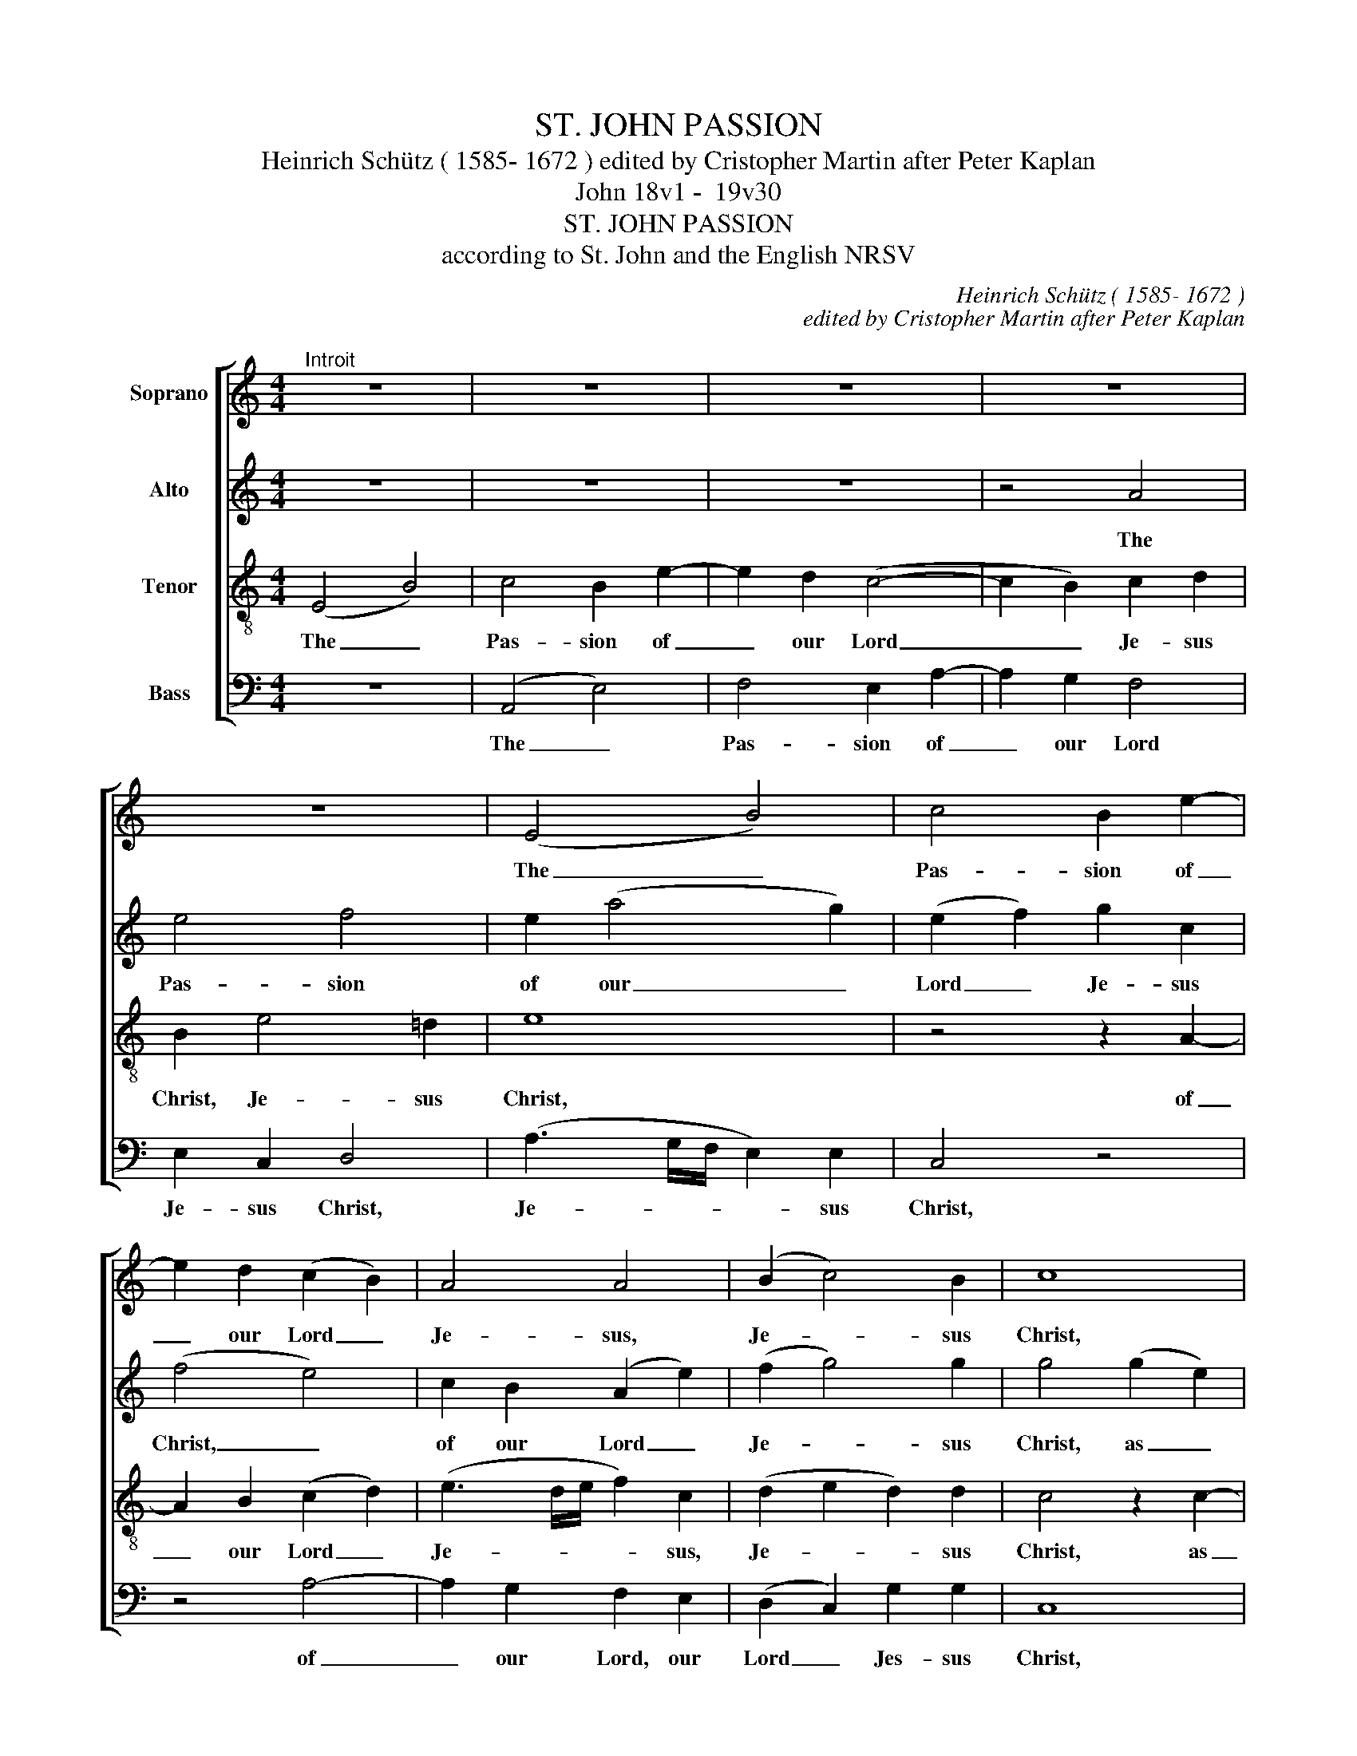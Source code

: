X:1
T:ST. JOHN PASSION
T:Heinrich Schütz ( 1585- 1672 ) edited by Cristopher Martin after Peter Kaplan
T:John 18v1 -  19v30 
T:ST. JOHN PASSION
T:according to St. John and the English NRSV
C:Heinrich Schütz ( 1585- 1672 )
C:edited by Cristopher Martin after Peter Kaplan
Z:John 18v1 -  19v30
%%score [ 1 2 3 4 ]
L:1/8
M:4/4
K:C
V:1 treble nm="Soprano"
V:2 treble transpose=-12 nm="Alto"
V:3 treble-8 transpose=-12 nm="Tenor"
V:4 bass nm="Bass"
V:1
"^Introit" z8 | z8 | z8 | z8 | z8 | (E4 B4) | c4 B2 e2- | e2 d2 (c2 B2) | A4 A4 | (B2 c4) B2 | c8 | %11
w: |||||The _|Pas- sion of|_ our Lord _|Je- sus,|Je- * sus|Christ,|
 z2 (c4 A2) | (c2 d2 cABG | A2 B2 G4) | (G2 E2) (G2 A2 | GEFD E3 D/C/ | D4 C4) | z2 c2 B2 BB | %18
w: as _|told, _ _ _ _ _|_ _ _|as _ told, _|_ _ _ _ _ _ _||as told by the|
 cc/c/ cB (A4 | B2 G2) (d4- | d4 G4) | z4 z2 A2 | ^F2 FF GG/G/ G=F | (E4 A4) | ^GGGG A3 =G | %25
w: ho- ly e- van- gel- list|_ _ John,|_ _|as|told by the ho- ly e- van- ge-|list _|John, as told by John, as|
 =F2 E2 E4- | E2 e2 ^c3 c | d4 z d BA | G4 z2 A2 | F2 FF GG/G/ GF | E4 z2 F2 | D2 DD EE/E/ ED | %32
w: told by John,|_ as told by|John, as told by|John, as|told by the ho- ly e- van- ge-|list, as|told by the ho- ly e- van- ge-|
 C4 z2 E2 | (c3 B) A4 | ^G8 || z8 | z12 | z2 z2 z4 z8 z8 z8 z4 | z24 | z24 | z2 z2 z4 z8 z8 z8 | %41
w: list, as|told _ by|John.|||||||
 z32 | z28 | z2 z2 z4 z8 z8 z8 z8 | z2 z2 z4 z8 z4 | z12 | z16 | z32 | z22 | z8 | z20 | z8 | z8 | %53
w: ||||||||||||
 z8 | z8 | z8 | z8 | z18 | z8 | z8 | z8 | z8 | z8 | z8 | z8 ||[M:3/4]"^II. Chorus" z6 | z6 | %67
w: ||||||||||||||
 B2 B2 c2 | B3 B E2 | d2 d2 z2 | B2 B2 z2 | c2 c2 z2 | A2 A2 A2 | G4 G2 | G4 z2 | z2 c2 c2 | %76
w: Je- sus of|Na- za- reth,|Je- sus,|Je- sus,|Je- sus,|Je- sus, of|Na- za-|reth,|Je- sus|
 B2 A3 A | !fermata!^G6 || z6 | z18 | z6 | z6 | z6 | z6 | z6 | z6 | z6 | z6 | z6 | z6 | z14 | z6 | %92
w: of Na- za-|reth.|||||||||||||||
 z6 | z6 | z6 | z6 | z6 | z6 | z6 | z6 | z6 | z6 | z20 | z16 | z18 | z14 | z28 | z20 | z6 | z20 | %110
w: ||||||||||||||||||
 z6 | z6 | z6 | z6 | z6 | z6 | z6 | z6 | z16 | z6 | z6 | z6 | z6 | z6 | z6 | %125
w: |||||||||||||||
[M:3/4]"^IV. Chorus" z6 | z6 | B2 B2 c2 | B3 B E2 | d2 d2 z2 | B2 B2 z2 | c2 c2 z2 | A2 A2 A2 | %133
w: ||Je- sus of|Na- za- reth,|Je- sus,|Je- sus,|Je- sus,|Je- sus, of|
 G4 G2 | G4 z2 | z2 c2 c2 | B2 A3 A | ^G6 || z6 | z6 | z18 | z6 | z6 | z6 | z6 | z6 | z6 | z6 | %148
w: Na- za-|reth,|Je- sus|of Na- za-|reth.|||||||||||
 z6 | z6 | z6 | z6 | z28 | z22 | z20 | z6 | z6 | z2 z2 z4 z8 z8 z4 z2 | z36 | z16 | z14 | z10 | %162
w: ||||||||||||||
 z16 | z18 | z20 | z18 | z6 | z6 | z6 | z6 | z6 | z6 | z26 | z20 | z24 | z6 | z24 | z18 | %178
w: ||||||||||||||||
 z2 z2 z4 z8 z8 z2 | z20 | z28 | z24 | z30 | z36 | z2 z2 z4 z8 z8 z8 z8 | z2 z2 z4 z8 z8 z8 | %186
w: ||||||||
 z2 z2 z4 z8 z8 z8 z4 z2 | z30 | z2 z2 z4 z8 z8 z8 z8 | z26 | z20 | z22 | z6 | z40 | z6 | z14 | %196
w: ||||||||||
 z6 | z6 | z6 | z6 | z6 | z6 | z6 | z6 | z6 | z2 z2 z4 z8 z8 z2 | z20 | z16 | z36 | z38 | %210
w: ||||||||||||||
 z2 z2 z4 z8 z8 z8 z4 | z18 | z20 | z6 | z6 | z6 | z6 | z6 | z6 | z6 | z6 | z6 | z6 | z6 | z6 | %225
w: |||||||||||||||
 z6 | z34 | z30 | z16 | z24 | z26 | z18 | z24 | z24 | z20 | z22 | z6 | z6 | z6 | z6 | z6 | z16 | %242
w: |||||||||||||||||
 z36 | z14 | z6 | z34 | z6 | z6 | z6 | z6 | z6 | z6 | z6 | z14 | z6 | z6 | z6 | z6 | z6 | z6 | z6 | %261
w: |||||||||||||||||||
 z6 | z24 | z28 | z24 | z18 | z6 | z6 | z6 | z22 | z24 | z2 z2 z4 z8 z8 z8 z8 | z18 | %273
w: ||||||||||||
"^VI. Chorus" z8 | z4 D2 d2 | B2 BB c2 B2 | A4 A4 | z2 G4 A2 | B2 B2 A4 | ^G8 || z6 | z28 | z6 | %283
w: |Are you|not one of his di-|sci- ples,|one of|his di- sci-|ples?||||
 z6 | z6 | z6 | z6 | z16 | z6 | z6 | z6 | z6 | z6 | z6 | z6 | z6 | z6 | z6 | z6 | z6 | z6 | z24 | %302
w: |||||||||||||||||||
 z22 | z30 | z6 | z6 | z6 | z6 | z6 | z6 | z6 | z30 | z6 | z6 | z6 | z6 | z24 | z26 | %318
w: ||||||||||||||||
 z2 z2 z4 z8 z8 z8 z4 | z16 | z2 z2 z4 z8 z8 z4 z2 | z28 | z30 | z2 z2 z4 z8 z4 | z12 | z6 | z24 | %327
w: |||||||||
 z2 z2 z4 z8 | z6 | z6 | z16 | z6 | z6 | z6 | z6 | z6 |"^VIII. Chorus" z8 | z8 | z4 B2 A2 | %339
w: |||||||||||If this|
 B2 c2 d2 z e | B2 c2 c3 B | c4 z2 GG | EEEE A2 z A | GGGG c4 | BB (e3 d | c2 A3 G F2- | F2 E2 E4 | %347
w: man were not, were|not a cri- mi-|nal we would|not have han- ded him, would|not have han- ded him|ov- er, o- *|* * * ver|_ to you,|
 z2 AA AAAA | B2 z B BBBB | c2 z c cccd | e4 z2 GG | c3 B A3 G | F2) F2 E4 | !fermata!E8 || z6 | %355
w: we would not have han- ded|him, would not have han- ded|him, would not have han- *|him ov- er,|o- * * *|* ver to|you.||
 z22 | z6 | z6 | z6 | z6 | z6 | z6 | z6 | z18 | z14 | z20 | z6 | z6 | z6 | z6 | z6 | z22 | z6 | %373
w: ||||||||||||||||||
 z6 | z6 | z6 | z6 | z6 |[M:2/2]"^X. Chorus" A2 A2 e2 B2 | c2 ^G2 A2 A2 | B2 c2 A2 c2 | B4 z4 | %382
w: |||||We are not per-|mit- ted to put|a- ny- one to|death,|
 z8 | B2 B2 e2 B2 | (c2 ^G2 A2) A2 | ^G8 || z8 | z28 | z2 z2 z4 z8 z8 z8 z4 z2 | z30 | z14 | z18 | %392
w: |to put a- ny-|one _ _ to|death.|||||||
 z8 | z26 | z8 | z8 | z8 | z8 | z8 | z2 z2 z4 z8 z2 | z8 | z8 | z8 | z8 | z8 | z8 | z8 | z8 | z22 | %409
w: |||||||||||||||||
 z2 z2 z4 z8 z8 z4 z2 | z8 | z16 | z8 | z8 | z8 | z8 | z8 | z8 | z2 z2 z4 z8 z4 | %419
w: ||||||||||
 z2 z2 z4 z8 z8 z8 z8 z4 | z2 z2 z4 z8 | z8 | z8 | z8 | z8 | z8 | z8 | z8 | z8 | z8 | z8 | z8 | %432
w: |||||||||||||
 z2 z2 z4 z8 z4 | z8 | z8 | z8 | z8 | z8 | z8 | x8 | z28 | z24 | z2 z2 z4 z8 z8 z8 z8 z8 z4 z2 | %443
w: |||||||||||
 z14 | z22 | z8 | z8 | z8 | z8 | z8 | z18 | z2 z2 z4 z4 z2 | z8 | z8 | z8 | z8 | z8 | z22 | z8 | %459
w: ||||||||||||||||
 z8 | z8 | z8 | z8 | z8 | z8 | z18 | z8 | z8 | z8 | z8 | z8 | z8 | z8 | z8 | z2 z2 z4 z8 z8 z4 z2 | %475
w: ||||||||||||||||
 z20 | z16 | z8 | z2 z2 z4 z8 z8 z4 | z2 z2 z4 z8 z8 | z20 | z8 | z18 | z8 | z8 | z8 | z8 | z8 | %488
w: |||||||||||||
 z8 | z8 | z2 z2 z4 z8 z4 | z8 | z8 | z8 | z8 | z8 | z8 | z8 | z20 | z28 | z16 | z8 | z22 | z20 | %504
w: ||||||||||||||||
 z32 | z2 z2 z4 z8 z8 z8 z4 z2 | z8 | z8 | z8 | z8 | z8 | z18 | z8 | z8 | z8 | z8 | z8 | %517
w: |||||||||||||
[M:2/2] z8 | z8 | z4 z2 e2 | B2 B2 z2 (dA) | c3 c B2 B2 | E2 E2 z4 | z4 z2 e2 | B2 B2 z2 d2 | %525
w: ||Not|this man but _|Ba- rab- bas, not|this man,|not|this man, not|
 G2 G2 z2 (GD) | F3 F E2 (eA) | (.c3 B A2) A2 | !fermata!^G8 || z8 | z2 z2 z4 z8 z8 | %531
w: this man but _|Ba- rab- bas, but _|Ba- * * rab-|bas!|||
 z2 z2 z4 z8 z8 z2 | z2 z2 z4 z8 z8 z8 z8 z8 z4 | z26 | z32 |"^XIV. Chorus" B2 (B2 c4) | B8- | B8 | %538
w: ||||Hail, hail, _|hail,|_|
 e2 ^cc (A2 d2) | B2 GG G2 z2 | (A2 B2) (c4- | c2 BA) B2 dd | (B2 G4) A2- | A2 ^G2 (A4- | %544
w: King of the Jews, _|King of the Jews,|Hail, _ hail|_ _ _ King of the|Jews, _ hail,|_ _ hail,|
 A2 B2) ^G4 | z2 !tenuto!e2 cc !tenuto!B2 | (!tenuto!G2 c2) B4 | A8 || z8 | z24 | z22 | z16 | z8 | %553
w: _ _ hail,|King of the Jews,|Hail, _ hail,|hail!||||||
 z12 | z24 | z16 | z26 | z8 | z2 z2 z4 z8 | z24 | z16 | z2 z2 z4 z8 z2 | z8 | z26 | z8 | z8 | z8 | %567
w: ||||||||||||||
 z8 | z8 | z8 | z8 | z2 z2 z4 z4 z2 | z24 | z16 | %574
w: |||||||
[M:3/4]"^XVI. Chorus""^Prestissimo"[Q:1/4=180] z4 (G2 | A3 G F2 | G3 F E2 | F3) F F2 | E4 (G2 | %579
w: Cru-|||* ci- fy|him, cru-|
 A3) G ^F2 | G4 (B2 | c3 B A2 | B3 A G2 | A3) A A2 | (^G3 A B2 | c3) c B2 | A3 B c2 | ^G6 || z6 | %589
w: * ci- fy|him, cru-|||* ci- fy,|cru- * *|* ci- fy,|cru- ci- fy|him.||
 z2 z2 z4 z8 z4 z2 | z6 | z6 | z6 | z6 | z6 | z6 | z6 | z6 | z24 | z20 | z22 | z6 | z6 | z22 | z6 | %605
w: ||||||||||||||||
 z6 | z6 | z6 | z6 |"^Instrument change" z6 ||"^XVIII. Chorus" z4 E2 EE | (E2 F2 E4) | %612
w: |||||'We have a|law, _ _|
 E2- EE FGFF | E2 G3 A F2 | (F2 E2) z4 | z8 | z4 EF(GE) | (F4 E2) (EF) | (G2 ^F2) z2 (CD) | %619
w: and _ ac- cor- ding to that|law he ought to|die _||and by that _|law _ he _|ought _ to _|
 (E2 D2) z4 | z8 | z8 | z2 z E EE(=F=G) | AAGG F2 E2 | DDEF G2 F2 | (E2 D2 C2) G2 | %626
w: die _|||be- cause he has _|claimed to be the Son of|God, to be the Son of|God, _ _ the|
 (F2 E2) (E3 D) | E8- | !fermata!E8 || z6 | z2 z2 z4 z8 z4 | z24 | z26 | z16 | z8 | z2 z2 z4 z8 | %636
w: Son _ of _|God.'|_||||||||
 z6 | z8 | z6 | z6 | z8 | z6 | z6 | z6 | z2 z2 z4 z8 z8 z2 | z20 | z6 | z6 | z22 | z32 | z26 | z6 | %652
w: ||||||||||||||||
 z6 | z6 | z6 | z6 | z6 | z16 | z6 | z6 | z6 | z6 | z6 | z6 | z6 | z6 | z24 | z32 | z32 | z24 | %670
w: ||||||||||||||||||
 z6 | z6 | z26 | z22 |[M:4/4]"^XX. Chorus" z8 | z8 | z8 | z8 | c2 AA B2 =G2 | d2 dd c2 cc | %680
w: ||||||||If you re- lease this|man, you are not, you are|
 B2 z e d2 d2 | c3 c A4 | G4 z2 GG | E2 G2 GGGG | AAAA (F4 | G8) | z8 | z4 z2 BB | B2 B2 cccc | %689
w: not, are not the|em- pe- ror's|friend. E- v'ry|one who claims to be a|king, to be a king|_||e- v'ry|one who claims to be a|
 (A4 B4) | B2 G2 E2 c2 | c2 B2 A3 A | G4 z2 AA | A2 A2 BBBB | G4 G3 G | E2 C2 c4 | z2 A2 F2 D2 | %697
w: king _|sets him- self a-|gainst the em- per-|or e- v'ry|one who claims to be a|king sets him-|self a- gainst,|a- gainst the|
 d3 c B2 A2 | (^G2 A4) G2 | !fermata!A8 || z8 | z2 z2 z4 z8 z2 | z2 z2 z4 z8 z4 | %703
w: em- pe- ror, the|em- * pe-|ror.||||
 z2 z2 z4 z8 z8 z8 z8 z2 | z40 | z20 | z20 | z8 | z8 | z8 | z30 | z8 | z8 | z8 | z8 | z8 | z20 | %717
w: ||||||||||||||
 z8 | z8 | z8 | z8 z8 |[M:3/4]"^XXII. Chorus" z6 | z6 | z6 | B2 e2 B2 | A2 A2 BB | ^c3 c d2 | %727
w: |||||||a- way with|him, cru- ci- fy,|cru- ci- fy,|
 d3 d ^c2 | d4 z2 | A2 d2 =c2 | B4 z2 | z6 | G2 d2 B2 | G2 E2 ^FF | ^G3 A B2 | c3 B ^G2 | A3 B c2 | %737
w: cru- ci- fy|him!|A- way with|him,||A- way with|him, cru- ci- fy,|cru- ci- fy,|cru- ci- fy|cru- ci- fy|
 B6 || z6 | z20 | z2 z2 z4 z8 z4 z2 | z6 | z6 | z6 | z6 || z6 | z2 z2 z4 z8 z8 z4 z2 | z6 | z6 | %749
w: him!||||||||||||
 z6 | z6 | z6 | z6 | z2 z2 z4 z4 z2 | z16 | z6 | z6 | z6 | z6 | z6 |[M:4/4]"^XXIV. Chorus" z8 | %761
w: ||||||||||||
 z4 B2 Bc | dcAB (c2 B2) | c4 B4 | (A4 G2) G2 | G4 z D FG | AGEF (G2 E2) | ^F2 G2 G3 F | G4 z4 | %769
w: We have no|king, we have no king _|but the|em- * pe-|ror, we have no|king, we have no king _|but the em- pe-|ror,|
 z B Bc (dc)(AB) | (cB)(GA) (B2 A2) | z A AB (cB)(GA) | (B2 G2) EE (^F2 | G2) z2 d4- | d4 c4 | %775
w: we have no king, _ no _|king, _ no _ king, _|we have no king, _ no _|king, _ have no king,|_ but|_ the|
 B4 B4 | ^c8 || z8 | z2 z2 z4 z8 z8 | z18 | z20 | z2 z2 z4 z8 z8 z2 | z2 z2 z4 z8 z8 z8 z2 | z28 | %784
w: em- pe-|ror.||||||||
 z32 | z2 z2 z4 z8 z8 z4 z2 | z22 | z2 z2 z4 z8 z8 z8 z4 z2 | z18 | z48 | z56 | z26 | %792
w: ||||||||
 z2 z2 z4 z8 z8 z8 z8 | z18 | z14 | z12 | z20 | z26 | z16 | z8 | z8 | z8 | %802
w: ||||||||||
[M:4/4]"^XXVI. Chorus" z2 eB cc BB/B/ | A2 eB cc AA/A/ | B2 dB e>e BB/B/ | c2 z2 z2 G2- | %806
w: 'Do not write, "The King of the|Jews", do not write, "The King of the|Jews", do not write, "The King of the|Jews", but|
 G2 GG (A2 B2 | c4 B4) | A8 | A4 A4 | A8 | B4 B4 | A4 z2 A2- | AA A2 A4 | (B2 c4) B2 | c4 z4 | %816
w: _ "This man said, _|_ _|"I|am the|King|of the|Jews", but|_ "this man said,|this _ man|said,|
 e2 BB cc/c/ d2 | e2 dd cc/c/ B2 | e2 dd cc/c/ B2 | z G BB c2 BB | E2 z B (cAB)B | c2 BB A^G c2 | %822
w: "I am the King of the Jews,|I am the King of the Jews,|I am hte King of the Jews,|I am the King of the|Jews, I am _ _ the|King of the Jews, of the|
 B8 || z8 | z18 | z8 | z8 | z8 | z8 | z8 | z8 | z8 | z18 | z20 | z8 | z8 | z8 | z8 | z8 | %839
w: Jews."'|||||||||||||||||
 z2 z2 z4 z8 | z24 | z18 | z28 | z2 z2 z4 z8 | z22 | z22 | z26 | z22 |[M:2/2]"^XXVIII. Chorus" z8 | %849
w: ||||||||||
 z8 | BA G2 d2 cB | (A2 B2 c4) | B2 dc B2 cB | (A2 B2) G2 A2 | B4 E4 | z8 | z8 | z4 z2 A2 | %858
w: |Let us not tear it, _|tear _ _|it, let us not, let us|not _ tear it,|tear it,|||to|
 c2 cG G4 | G8 | z2 G2 (FE F2) | (ED) E2 D4 | z8 | A2 z c e2 A2- | A2 =G2 c4 | B8 || z8 | z32 | %868
w: see who will get|it,|but cast _ _|lots _ for it,||see, to see who|_ will get|it.'|||
 z30 | z32 | z26 | z38 | z22 | z26 | z24 | z2 z2 z4 z8 z4 z2 | z24 | z20 | z2 z2 z4 z8 z4 z2 | z8 | %880
w: ||||||||||||
 z14 | z16 | z8 | z8 | z8 | z2 z2 z4 z8 z8 z2 | z8 | z8 | z8 | z26 | z8 | z8 | z8 | %893
w: |||||||||||||
 z2 z2 z4 z4 z2 | z32 | z36 | z24 | z12 | z8 | z26 | z2 z2 z4 z8 z4 | z8 | z8 | z8 | z8 | z28 | %906
w: |||||||||||||
 z2 z2 z4 z8 z8 z8 z8 z2 | z28 | z30 | z12 | z8 | z30 | z2 z2 z4 z8 z8 | z8 | z8 | z8 | %916
w: ||||||||||
 z8 z8 z8 z8 z8 z8 z8 | z32 |[M:4/4]"^XXX. Chorus" z8 | e2 e2 e4- | e4 B4 | d8- | d4 c4 | B8 | z8 | %925
w: |||Help us Christ,|_ the|Son|_ of|God,||
 B2 A2 B2 c2 | (d8 | c8) | B8- | B8 | z8 | z4 (A2 B2) | =c6 A2 | (A2 G2 F4) | E8 | z4 (G2 A2) | %936
w: through your bit- ter|tor-||ment,|_||that _|we your|ser- * *|vants|that _|
 (D2 E)E G4 | E4 z4 | F2 G2 A4 | ^G2 A4 G2 | A2 A2 A2 E2 | (=G2 F2) E2 E2 | D2 D2 z4 | %943
w: we _ your ser-|vants|may for ev-|er shun all|e- vil and be|fear- * ful- ly|mind- ful,|
 A2 A2 (B2 d2) | c2 ^c2 d2 d2 | z8 | (F2 G2 A2) B2 | (=c4 G4) | (G2 A2 B2) c2 | (d8 | c8- | %951
w: and be fear- *|ful- ly mind- ful,||of _ _ your|death _|and _ _ its|cause,|_|
 c4 B2 A2) | B4 B2 c2 | (d2 B2) c2 B.A | G8 | z4 =G2 A2 | B2 AA A3 ^G | A4 A2 B2 | %958
w: |* so though|weak _ as we may|be,|we will|bring you our hearts and|lives, so though|
 (c2 A2) A2 (G=F) | E2 z2 =c2 d2 | e2 d2 (d3 ^c) | d8 | A2 B2 c2 A2 | A2 GF E2 z2 | A2 B2 c2 e2 | %965
w: poor _ as we may|be we will|bring our sa- cri-|fice,|so though poor and|weak we may be,|we bring you our|
 (c3 B) A4 | !fermata!^G8 |] %967
w: lives _ and|hearts.|
V:2
 z8 | z8 | z8 | z4 A4 | e4 f4 | e2 (a4 g2) | (e2 f2) g2 c2 | (f4 e4) | c2 B2 (A2 e2) | (f2 g4) g2 | %10
w: |||The|Pas- sion|of our _|Lord _ Je- sus|Christ, _|of our Lord _|Je- * sus|
 g4 (g2 e2) | (g2 a2 gefd | e2 d2) z2 g2 | (^f2 g2 d2) e2 | (ed c2 decd | BcAB c4 | G4) z2 g2 | %17
w: Christ, as _|told, _ _ _ _ _|_ _ as|told, _ _ as|told _ _ _ _ _ _|_ _ _ _ _|* as|
 ^f2 ff gg/g/ g=f | (e2 g2- (g3 ^f)) | g4 z2 d2 | B2 BB ce/e/ ed | (c2 f2 e4) | d8 | z2 e2 d3 d | %24
w: told by the ho- ly e- van- ge-|list _ _ _|John, as|told by the ho- ly e- van- ge-|list _ _|John,|as told by|
 e4 z e ee | d2 =c2 B4 | ^c4 z2 a2 | ^f2 ff gg/g/ g=f | (e4 c4) | z2 d2 B2 BB | cc/c/ cB (A4 | %31
w: John, by the e-|van- ge- list|John, as|told by the ho- ly e- van- ge-|list, _|as told by the|ho- ly e- van- ge- list,|
 B4) z2 (G2 | e8-) | e8 | e8 || z8 | z12 | z2 z2 z4 z8 z8 z8 z4 | z24 | z24 | z2 z2 z4 z8 z8 z8 | %41
w: _ John,|_||John.|||||||
 z32 | z28 | z2 z2 z4 z8 z8 z8 z8 | z2 z2 z4 z8 z4 | z12 | z16 | z32 | z22 | z8 | z20 | z8 | z8 | %53
w: ||||||||||||
 z8 | z8 | z8 | z8 | z18 | z8 | z8 | z8 | z8 | z8 | z8 | z8 ||[M:3/4] e2 e2 f2 | e3 e A2 | %67
w: ||||||||||||Je- sus of|Na- za- reth,|
 g2 g2 z2 | d2 d2 z2 | g2 g2 z2 | z6 | g2 g2 z2 | f2 f2 e2 | d3 d d2 | e2 e2 g2 | f3 e e2 | %76
w: Je- sus,|Je- sus,|Je- sus,||Je- sus,|Je- sus of|Na- za- reth,|Je- sus of|Na- za- reth,|
 e2 e3 d | e6 || z6 | z18 | z6 | z6 | z6 | z6 | z6 | z6 | z6 | z6 | z6 | z6 | z14 | z6 | z6 | z6 | %94
w: of Na- za-|reth.|||||||||||||||||
 z6 | z6 | z6 | z6 | z6 | z6 | z6 | z6 | z20 | z16 | z18 | z14 | z28 | z20 | z6 | z20 | z6 | z6 | %112
w: ||||||||||||||||||
 z6 | z6 | z6 | z6 | z6 | z6 | z16 | z6 | z6 | z6 | z6 | z6 | z6 |[M:3/4] e2 e2 f2 | e3 e A2 | %127
w: |||||||||||||Je- sus of|Na- za- reth,|
 g2 g2 z2 | d2 d2 z2 | g2 g2 z2 | z6 | g2 g2 z2 | f2 f2 e2 | d3 d d2 | e2 e2 g2 | f3 e e2 | %136
w: Je- sus,|Je- sus,|Je- sus,||Je- sus,|Je- sus of|Na- za- reth,|Je- sus of|Na- za- reth,|
 e2 e3 d | e6 || z6 | z6 | z18 | z6 | z6 | z6 | z6 | z6 | z6 | z6 | z6 | z6 | z6 | z6 | z28 | z22 | %154
w: of Na- za-|reth.|||||||||||||||||
 z20 | z6 | z6 | z2 z2 z4 z8 z8 z4 z2 | z36 | z16 | z14 | z10 | z16 | z18 | z20 | z18 | z6 | z6 | %168
w: ||||||||||||||
 z6 | z6 | z6 | z6 | z26 | z20 | z24 | z6 | z24 | z18 | z2 z2 z4 z8 z8 z2 | z20 | z28 | z24 | z30 | %183
w: |||||||||||||||
 z36 | z2 z2 z4 z8 z8 z8 z8 | z2 z2 z4 z8 z8 z8 | z2 z2 z4 z8 z8 z8 z4 z2 | z30 | %188
w: |||||
 z2 z2 z4 z8 z8 z8 z8 | z2 z2 z4 z8 z8 z2 | z20 | z2 z2 z4 z8 z4 z2 | z6 | z40 | z6 | z14 | z6 | %197
w: |||||||||
 z6 | z6 | z6 | z6 | z6 | z6 | z6 | z6 | z2 z2 z4 z8 z8 z2 | z20 | z16 | z36 | z38 | %210
w: |||||||||||||
 z2 z2 z4 z8 z8 z8 z4 | z18 | z2 z2 z4 z8 z4 | z6 | z6 | z6 | z6 | z6 | z6 | z6 | z6 | z6 | z6 | %223
w: |||||||||||||
 z6 | z6 | z6 | z34 | z30 | z16 | z24 | z26 | z18 | z24 | z24 | z20 | z22 | z6 | z6 | z6 | z6 | %240
w: |||||||||||||||||
 z6 | z16 | z36 | z14 | z6 | z34 | z6 | z6 | z6 | z6 | z6 | z6 | z6 | z14 | z6 | z6 | z6 | z6 | %258
w: ||||||||||||||||||
 z6 | z6 | z6 | z6 | z24 | z28 | z24 | z2 z2 z4 z8 z2 | z6 | z6 | z6 | z22 | z24 | %271
w: |||||||||||||
 z2 z2 z4 z8 z8 z8 z8 | z18 | z8 | A2 a2 ^f2 ff | g6 g2 | e4 ^f4 | z2 dd B2 e2 | e8 | e8 || z6 | %281
w: |||Are you not one of|his di-|sci- ples,|one of his di-|sci-|ples?||
 z28 | z6 | z6 | z6 | z6 | z6 | z16 | z6 | z6 | z6 | z6 | z6 | z6 | z6 | z6 | z6 | z6 | z6 | z6 | %300
w: |||||||||||||||||||
 z6 | z2 z2 z4 z8 z8 | z22 | z30 | z6 | z6 | z6 | z6 | z6 | z6 | z6 | z30 | z6 | z6 | z6 | z6 | %316
w: ||||||||||||||||
 z24 | z26 | z2 z2 z4 z8 z8 z8 z4 | z16 | z2 z2 z4 z8 z8 z4 z2 | z28 | z30 | z2 z2 z4 z8 z4 | z12 | %325
w: |||||||||
 z6 | z24 | z2 z2 z4 z8 | z6 | z6 | z16 | z6 | z6 | z6 | z6 | z6 | z8 | z8 | e2 d2 e2 f2 | %339
w: |||||||||||||If this man were|
 g2 z g g2 e2 | g6 g2 | e4 z2 ee | cccc f2 z f | eeee a2 ef | g2 gg c2 | (ee ag f3 e) | %346
w: not, were not a|cri- mi-|nal we would|not have han- ded him, would|not have han- ded him o- ver,|o- ver to you,|o- ver, o- * * *|
 d2 B2 c2 z e | cccc f2 z f | dddd g2 z g | eeee a4 | ge (g3 f e2- | ed c3 B A2- | AB/c/) d2 c4 | %353
w: ver to you, would|not have han- ded him, would|not have han- ded him, would|not have han- ded him|ov- er, o- * *||* * * ver to|
 B8 || z6 | z22 | z6 | z6 | z6 | z6 | z6 | z6 | z6 | z18 | z14 | z20 | z6 | z6 | z6 | z6 | z6 | %371
w: you.||||||||||||||||||
 z22 | z6 | z6 | z6 | z6 | z6 | z6 |[M:2/2] z4 e2 e2 | a2 e2 f2 ^cc | (d2 e3) A a2- | %381
w: |||||||We are|not per- mit- ted to|put _ to death,|
 a2 ^g2 z2 e2 | (d2 e2) f2 f2 | e4 B2 e2- | e4 e2 e2 | e8 || z8 | z28 | z2 z2 z4 z8 z8 z8 z4 z2 | %389
w: _ _ we|are _ not per-|mit- ted to|_ put to|death.||||
 z30 | z14 | z18 | z8 | z2 z2 z4 z8 z8 z2 | z8 | z8 | z8 | z8 | z8 | z2 z2 z4 z8 z2 | z8 | z8 | %402
w: |||||||||||||
 z8 | z8 | z8 | z8 | z8 | z8 | z22 | z2 z2 z4 z8 z8 z4 z2 | z8 | z16 | z8 | z8 | z8 | z8 | z8 | %417
w: |||||||||||||||
 z8 | z2 z2 z4 z8 z4 | z2 z2 z4 z8 z8 z8 z8 z4 | z2 z2 z4 z8 | z8 | z8 | z8 | z8 | z8 | z8 | z8 | %428
w: |||||||||||
 z8 | z8 | z8 | z8 | z2 z2 z4 z8 z4 | z8 | z8 | z8 | z8 | z8 | z8 | z8 | z28 | z24 | %442
w: ||||||||||||||
 z2 z2 z4 z8 z8 z8 z8 z8 z4 z2 | z14 | z22 | z8 | z8 | z8 | z8 | z8 | z18 | z2 z2 z4 z4 z2 | z8 | %453
w: |||||||||||
 z8 | z8 | z8 | z8 | z22 | z8 | z8 | z8 | z8 | z8 | z8 | z8 | z18 | z8 | z8 | z8 | z8 | z8 | z8 | %472
w: |||||||||||||||||||
 z8 | z8 | z2 z2 z4 z8 z8 z4 z2 | z2 z2 z2 z2 z8 z4 | z2 z2 z4 z8 | z8 | z2 z2 z4 z8 z8 z4 | %479
w: |||||||
 z2 z2 z4 z8 z8 | z20 | z8 | z18 | z8 | z8 | z8 | z8 | z8 | z8 | z8 | z2 z2 z4 z8 z4 | z8 | z8 | %493
w: ||||||||||||||
 z8 | z8 | z8 | z8 | z8 | z20 | z28 | z16 | z8 | z22 | z20 | z32 | z2 z2 z4 z8 z8 z8 z4 z2 | z8 | %507
w: ||||||||||||||
 z8 | z8 | z8 | z8 | z18 | z8 | z8 | z8 | z8 | z8 |[M:2/2] z8 | z8 | z2 a2 e2 e2 | z2 (gd) f3 f | %521
w: ||||||||||||Not this man,|but _ Ba- rab-|
 e4 g3 g | g2 e3 e d2 | c3 c B4 | z2 g2 d2 d2 | z2 (ec) d>d d2 | z2 (fd) e>e e2 | (eA) e4 e2 | %528
w: bas, Ba- rab-|bas, Ba- rab- bas,|Ba- rab- bas!|Not this man|but _ Ba- rab- bas,|but _ Ba- rab- bas,|but _ Ba- rab-|
 e8 || z8 | z2 z2 z4 z8 z8 | z2 z2 z4 z8 z8 z2 | z2 z2 z4 z8 z8 z8 z8 z8 z4 | z26 | z32 | z8 | %536
w: bas!||||||||
 e2 (e2 f4) | e8 | z2 a2 ^ff d2 | z2 g2 ee c2 | (f2 g2) (g3 ^f) | g8 | z2 g2 ee c2 | %543
w: Hail, hail, _|hail|King of the Jews|King of the Jews|hail, _ hail, _|hail;|King of the Jews|
 (d2 e2) (e3 d) | e4 e2 ^gg | a2 z2 e2 e2 | e8 | e8 || z8 | z24 | z22 | z16 | z8 | z2 z2 z4 z4 | %554
w: hail, _ hail; _|_ King of the|Jews, hail, hail,|hail,|hail!|||||||
 z2 z2 z4 z8 z8 | z2 z2 z4 z8 | z26 | z8 | z2 z2 z4 z8 | z24 | z16 | z2 z2 z4 z8 z2 | z8 | z26 | %564
w: ||||||||||
 z8 | z8 | z8 | z8 | z8 | z8 | z8 | z2 z2 z4 z4 z2 | z24 | z16 |[M:3/4] (c2 g2 e2 | c2 d3 c | %576
w: ||||||||||Cru- * *||
 B2 c3 B | A3) A B2 | c2 (e3 d | c3) B A2 | d2 (d2 g2 | e2 f3 e | d2 e3 d | c3) c d2 | e3 e B2 | %585
w: |* ci- fy|him, cru- *|* ci- fy|him, cru- *|||* ci- fy,|cru- ci- fy,|
 e3 ^f ^g2 | e3 e e2 | !fermata!e6 || z6 | z2 z2 z4 z8 z4 z2 | z6 | z6 | z6 | z6 | z6 | z6 | z6 | %597
w: cru- ci- fy,|cru- ci- fy|him.||||||||||
 z6 | z24 | z20 | z22 | z6 | z6 | z22 | z6 | z6 | z6 | z6 | z6 |"^Instrument change" z6 || %610
w: |||||||||||||
 B,,2 B,,B,, (B,,2 C,2 | B,,6) B,,B,, | B,,A,,B,,C, D,4 | (C,2 E,G,) C,3 B,, | C,4 z E,E,E, | %615
w: 'We have a law, _|_ and ac-|cor- ding to that law|he _ _ ought to|die We have a|
 (E,2 F,2 E,4- | E,2) E,2 (=C,D,)(E,C,) | (A,,2 B,,2 C,2) z A,, | (B,,2 D,B,, G,,3) ^F,, | %619
w: law, _ _|_ and by _ that _|law _ _ he|ought _ _ _ to|
 G,,3 G,, D,,D,,(E,,=F,,) | G,,2 F,,2 E,,G,,(A,,B,,) | C,2 B,,2 A,,2 C,2 | B,,3 B,, A,,4 | %623
w: die be- cause he has _|claimed, be- cause he has _|claimed to be the|Son of God,|
 z A,, B,,C, D,2 C,2 | B,,2 A,,2 G,,G,,A,,B,, | C,2 D,2 E,2 E,2 | D,2 z G,, A,,2 B,,2 | %627
w: to be the Son, the|Son of God, to be the|Son, the Son of|God, to be the|
 (C,2 B,,A,, B,,2) B,,2 | !fermata!A,,8 || z6 | z2 z2 z4 z8 z4 | z24 | z26 | z16 | z8 | %635
w: Son _ _ _ of|God.'|||||||
 z2 z2 z4 z8 | z6 | z8 | z6 | z6 | z8 | z6 | z6 | z6 | z2 z2 z4 z8 z8 z2 | z20 | z6 | z6 | z22 | %649
w: ||||||||||||||
 z32 | z26 | z6 | z6 | z6 | z6 | z6 | z6 | z16 | z6 | z6 | z6 | z6 | z6 | z6 | z6 | z6 | z24 | %667
w: ||||||||||||||||||
 z32 | z32 | z24 | z6 | z6 | z26 | z22 |[M:4/4]"^Alto" C,,2 A,,,A,,, E,,2 C,,2 | %675
w: |||||||If you re- lease this|
 G,,2 G,,G,, F,,2 F,,F,, | E,,2 z E,, D,,2 D,,2 | C,,3 C,, B,,,4 | A,,,4 D,,2 E,,E,, | %679
w: man, you are not, you are|not, are not the|em- pe- ror's|friend, if you re-|
 D,,2 G,,2 (E,,3 =F,, | G,,4) z4 | z2 G,,G,, F,,2 F,,2 | E,,3 E,, D,,4 | (C,,3 D,,) E,,4 | z8 | %685
w: lease this man, _|_|you are not the|em- pe- ror's|friend; _ _||
 z4 G,,2 E,,2 | E,,2 E,,2 ^F,,2 G,,2 | G,,3 ^F,, G,,4 | z2 E,,E,, E,,2 E,,2 | =F,,F,,F,,F,, D,,4 | %690
w: sets him-|self a- gainst the|em- pe- ror|e- v'ry one who|claims to be a king|
 E,,3 E,, G,,2 E,,2 | ^F,,2 G,,2 G,,3 F,, | G,,2 z2 E,,E,,E,,E,, | F,,F,,F,,F,, (D,,4 | %694
w: sets him- self a-|gainst the em- per-|or e- v'ry one who|claims to be a king|
 E,,4) z2 (E,,2 | G,,2) E,,2 A,,2 E,,2 | F,,8- | F,,4 F,,4 | E,,4 E,,4 | !fermata!E,,8 || z8 | %701
w: _ sets|_ him- self a-|gainst|_ the|em- pe-|ror.||
 z2 z2 z4 z8 z2 | z2 z2 z4 z8 z4 | z2 z2 z4 z8 z8 z8 z8 z2 | z40 | z20 | z20 | z8 | z8 | z8 | z30 | %711
w: ||||||||||
 z8 | z8 | z8 | z8 | z8 | z20 | z8 | z8 | z8 | z16 |[M:3/4] z6 | z6 | B,,,2 E,,2 C,,2 | B,,,4 z2 | %725
w: ||||||||||||A- way with|him,|
 E,,2 A,,2 F,,2 | E,,2 E,,2 F,,F,, | G,,3 F,, E,,2 | ^F,,3 F,, G,,2 | D,,4 z2 | G,,,2 D,,2 B,,,2 | %731
w: a- way with|him, cru- ci- fy,|cru- ci- fy,|cru- ci- fy|him!|A- way with|
 A,,,2 A,,,2 A,,,A,,, | D,,4 z2 | E,,3 D,, C,,2 | E,,3 E,, ^F,,2 | =G,,3 =F,, E,,2 | %736
w: him, cru- ci- fy|him,|cru- ci- fy,|cru- ci- fy,|cru- ci- fy,|
 E,,3 E,, (E,,^F,,) | ^G,,6 || z6 | z20 | z2 z2 z4 z8 z4 z2 | z6 | z6 | z6 | z6 || z6 | %746
w: cru- ci- fy _|him!|||||||||
 z2 z2 z4 z8 z8 z4 z2 | z6 | z6 | z6 | z6 | z6 | z6 | z2 z2 z4 z4 z2 | z16 | z6 | z6 | z6 | z6 | %759
w: |||||||||||||
 z6 |[M:4/4] z8 | z8 | z8 | E,,2 E,,=F,, =G,,F,,D,,E,, | F,,E,,C,,D,, (E,,2 C,,2) | E,,4 D,,4 | %766
w: ||||We have no king, we have no|king, we have no king _|but the|
 (C,,4 B,,,2 A,,,2- | A,,,2 G,,,2 D,,2) D,,2 | D,,D,,E,,^F,, G,,2 E,,2 | %769
w: em- * *|* * * pe-|ror, we have no king, no|
 D,,2 D,,2 (!courtesy!=F,,E,,)(C,,D,,) | (E,,D,,)(B,,,C,,) D,,4 | D,,4 C,,4 | B,,,2 B,,,2 A,,,4 | %773
w: king, no king, _ no _|king, _ no _ king|but the|em- pe- ror,|
 z D,, D,,E,, =F,,E,, D,,>C,, | (E,,2 B,,,2) z2 E,,2- | E,,2 E,,2 E,,3 E,, | E,,8 || z8 | %778
w: we have no king, no king, no|king _ but|_ the em- pe-|ror.||
 z2 z2 z4 z8 z8 | z18 | z20 | z2 z2 z4 z8 z8 z2 | z2 z2 z4 z8 z8 z8 z2 | z28 | z32 | %785
w: |||||||
 z2 z2 z4 z8 z8 z4 z2 | z22 | z2 z2 z4 z8 z8 z8 z4 z2 | z18 | z48 | z56 | z26 | %792
w: |||||||
 z2 z2 z4 z8 z8 z8 z8 | z18 | z14 | z12 | z20 | z26 | z16 | z8 | z8 | z8 | %802
w: ||||||||||
[M:4/4] z2 E,,^G,, A,,A,, G,,E,,/E,,/ | E,,2 E,,^G,, A,,A,, ^F,,F,,/F,,/ | %804
w: 'Do not write, "The King of the|Jews", do not write, "The King of the|
 =G,,2 G,,G,, E,,>E,, G,,G,,/G,,/ | G,,2 z2 B,,,2 E,,E,, | E,,4 ^F,,2 (G,,2- | G,,2 ^F,,2) G,,4 | %808
w: Jews', do not write, "The King of the|Jews", but, "This man|said, this man|_ _ said,|
 z !courtesy!=F,, ^C,,C,, D,,D,,/D,,/ A,,,2 | F,,2 E,,E,, D,,D,,/D,,/ ^C,,C,, | %810
w: "I am the King of the Jews,|I am the King of the Jews, the|
 F,,2 E,,E,, (F,,2 =C,,)C,, | E,,2 F,,2 E,,4 | E,,4 z4 | z2 C,,4 C,,2 | (D,,2 E,,2) F,,2 F,,2 | %815
w: King of the Jews, _ the|King of the|Jews",|but 'this|man, _ this man|
 E,,4 G,,4 | G,,4 G,,4 | G,,4 G,,4 | G,,8 | !tenuto!E,,8- | E,,8- | E,,8- | E,,8 || z8 | z18 | z8 | %826
w: said, "I|am the|King of|the|Jews"'.|_||||||
 z8 | z8 | z8 | z8 | z8 | z8 | z18 | z20 | z8 | z8 | z8 | z8 | z8 | z2 z2 z4 z8 | z24 | z18 | z28 | %843
w: |||||||||||||||||
 z2 z2 z4 z8 | z22 | z22 | z26 | z22 |[M:2/2] z8 | z4 E,,D,, C,,2 | G,,2 (F,,E,,) (D,,3 E,, | %851
w: ||||||Let us not|tear it, _ tear _|
 ^F,,2 G,,4 F,,2) | G,,2 B,,,C,, D,,2 E,,D,, | (C,,2 D,,2) B,,,2 C,,2 | D,,4 ^C,,4 | %855
w: _ _ _|it, let us not, let us|not _ tear it,|tear it,|
 E,,6 (D,,=C,,) | D,,2 C,,B,,, (C,,2 B,,,2) | z4 E,,2 F,,2- | F,,2 G,,G,, D,,4 | E,,4 E,,2 D,,C,, | %860
w: but cast _|lots for _ it, _|to see|_ who will get|it, but cast _|
 D,,2 (C,,B,,,) C,,2 (B,,,A,,,) | (B,,,2 C,,4) B,,,2 | C,,2 z E,, G,,2 z D,, | %863
w: lots for _ it, cast _|lots _ for|it to see, to|
 (F,,2 A,,2) A,,,2 C,,2 | E,,8 | E,,8 || z8 | z32 | z30 | z32 | z26 | z38 | z22 | z26 | z24 | %875
w: see _ who will|get|it.'||||||||||
 z2 z2 z4 z8 z4 z2 | z24 | z20 | z2 z2 z4 z8 z4 z2 | z8 | z14 | z16 | z8 | z8 | z8 | %885
w: ||||||||||
 z2 z2 z4 z8 z8 z2 | z8 | z8 | z8 | z26 | z8 | z8 | z8 | z2 z2 z4 z4 z2 | z32 | z36 | z24 | z12 | %898
w: |||||||||||||
 z8 | z26 | z2 z2 z4 z8 z4 | z8 | z8 | z8 | z8 | z28 | z2 z2 z4 z8 z8 z8 z8 z2 | z28 | z30 | z12 | %910
w: ||||||||||||
 z8 | z30 | z2 z2 z4 z8 z8 | z8 | z8 | z8 | z8 z8 z8 z8 z8 z8 z8 | z32 |[M:4/4] E,,2 E,,2 E,,4- | %919
w: ||||||||Help us Christ,|
 E,,4 A,,,4 | G,,,2 G,,,2 D,,4- | D,,4 D,,4 | B,,,4 E,,4 | E,,8 | E,,2 D,,2 E,,2 F,,2 | %925
w: _ O|help us Christ,|_ the|Son of|God,|through your bit- ter|
 (=G,,6 F,,E,,) | F,,8 | E,,2 D,,2 E,,2 ^F,,2 | (G,,8- | G,,4 ^F,,2 E,,2 | ^F,,4) E,,4 | z8 | %932
w: tor- * *|ment,|through your bit- ter|tor-||* ment,||
 (=C,,2 D,,2) E,,2 C,,2 | (F,,2 E,,4 D,,2) | E,,4 (E,,2 F,,2) | G,,2 E,,2 (E,,2 D,,C,, | %936
w: that _ we your|ser- * *|vants, that _|we your ser- * *|
 G,,4 D,,4) | G,,2 F,,2 E,,4 | D,,4 C,,2 D,,2 | E,,2 E,,2 E,,2 E,,2 | E,,2 E,,2 C,,2 A,,,A,,, | %941
w: * vants|may for ev-|er, may for|e- ver shun all|e- vil, and of your|
 (B,,,2 D,,2) D,,2 ^C,,2 | D,,4 A,,2 E,,E,, | ^F,,4 G,,2 =F,,2 | (E,,4 D,,4) | z8 | %946
w: death _ and its|cause, and of your|death and its|cause _||
 (D,,2 E,,2) F,,2 G,,G,, | A,,4 E,,4 | (E,,2 F,,2) G,,2 E,,E,, | (F,,8 | E,,6 F,,2 | G,,8) | %952
w: be _ fear- ful- ly|mind- ful,|be _ fear- ful- ly|mind-|||
 G,,8- | G,,4 E,,2 F,,2 | (G,,2 E,,2) E,,2 D,,C,, | B,,,2 z2 E,,2 D,,2 | B,,,2 E,,E,, E,,3 E,, | %957
w: ful,|_ so though|weak _ as we may|be, we will|bring you our hearts and|
 E,,4 F,,2 G,,2 | (A,,2 F,,2) F,,2 (E,,D,,) | ^C,,2 z2 E,,2 D,,2 | A,,,2 F,,2 E,,3 E,, | D,,8 | %962
w: lives, so though|poor _ as we may|be we will|bring our sa- cri-|fice,|
 F,,2 G,,2 A,,2 E,,2 | (E,,F,,) D,,2 C,,2 z2 | C,,2 D,,2 E,,2 E,,2 | E,,4 E,,4 | !fermata!E,,8 |] %967
w: so though poor and|weak * we may|we bring you our|lives and|hearts.|
V:3
 (E4 B4) | c4 B2 e2- | e2 d2 (c4- | c2 B2) c2 d2 | B2 e4 =d2 | e8 | z4 z2 A2- | A2 B2 (c2 d2) | %8
w: The _|Pas- sion of|_ our Lord|_ _ Je- sus|Christ, Je- sus|Christ,|of|_ our Lord _|
 (e3 d/e/ f2) c2 | (d2 e2 d2) d2 | c4 z2 c2- | c2 A2 (c2 d2 | cA=BG A2 G2 | d4) B2 c2- | %14
w: Je- * * * sus,|Je- * * sus|Christ, as|_ _ told, _|_ _ _ _ _ _|* as told|
 (cB A2 BcAB | c2 F2) G2 z c | B2 BB c2 cB | A2 A2 G4 | z2 (G2 d4 | G2) (B2 A4) | G4 z c cB | %21
w: _ _ _ _ _ _ _|* * * as|told by the ho- ly e-|van- gel- ist|John, _|_ John, _|John, by the e-|
 A2 d2 (d3 ^c) | d2 d2 B2 BB/B/ | =cc (cB) A4 | (B4 E)E EE | A2 A2 (A3 ^G) | A8 | z2 d2 B2 BB | %28
w: van- ge- list _|John, as told by the e-|van- ge- list _ _|John, _ by the e-|van- ge- list _|John,|as told by the|
 =cc/c/ cB A4 | z2 B2 G2 GG | AA/A/ AG F4 | z G/G/ GF E4 | z2 E2 (c3 B | A3) (B c4) | B8 || %35
w: ho- ly e- van- ge- list|as told by the|ho- ly e- van- ge- list,|the e- van- ge- list,|as told _|_ by _|John.|
"^I. Recitative" z8 |"^Instrument change" (E,2 B,2) B,8 | %37
w: |Je- * sus|
 (G,2 A,2) B,2 B,2 B,2 A,2 B,2 B,2 B,2 C2 B,2 A,2 A,2 B,2 G,8 | %38
w: went * out with his dis- ci- ples a- cross the Kid- ron val- ley|
 G,2 F,2 G,2 G,2 G,2 G,2 E,2 G,2 G,8 | G,2 A,2 A,2 E,2 G,2 G,2 E,2 F,2 E,8 | %40
w: to a place where ther was a gar- den,|which he and his di- ci- ples en- tered.|
 F,2 F,2 F,2 F,2 F,2 F,2 A,2 A,2 F,2 D,2 E,2 F,2 G,8 | %41
w: Now Ju- das, who had be- trayed him, al- so knew the place,|
 G,2 G,2 G,2 E,2 E,2 G,2 G,2 G,2 C2 B,2 A,2 B,2 A,8 | E,2 A,2 A,2 C2 A,2 A,2 A,2 A,2 G,2 A,2 E,8 | %43
w: be- cause Je- sus of- ten met there with his dis- ci- ples.|So Ju- das brought a de- tatch- ment of sol- diers|
 A,2 C2 C2 C2 A,2 C2 C2 C2 A,2 C2 A,2 A,2 (C2 B,2) A,2 (A,2 B,8) | E,2 G,2 A,2 B,2 G,2 B,2 E,8 | %45
w: to- geth- er with po- lice from the chief priests and the pha- * ri- sees, _|and they came there with lan- terns|
 B,2 B,2 E,8 | G,2 (A,2 B,2) A,2 G,8 | A,2 C2 C2 A,2 C2 A,2 F,2 G,2 A,2 F,2 E,2 F,2 E,8 | %48
w: and tor- ches|and with _ wea- pons.|Then Je- sus, know- ing all that was to hap- pen to him,|
 G,2 C2 C2 A,2 (B,2 C2) (A,2 G,8) |"^Instrument change" z8 | %50
w: came for- ward and asked _ them, _||
"^Instrument change" G,2 (F,2 E,2) C,2 D,2 E,2 E,8 |"^Instrument change" z8 | z8 | z8 | z8 | z8 | %56
w: For whom _ are you look- ing?||||||
 z8 |"^Instrument change" B,2 (C2 A,2) (G,2 A,2) B,8 |"^Instrument change" z8 | z8 | z8 | z8 | z8 | %63
w: |They answ- * ered _ him,||||||
 z8 | z8 ||[M:3/4]"^Instrument change" z6 | z6 | z6 | B,2 B,2 C2 | B,3 B, E,2 | D2 D2 z2 | %71
w: |||||Je- sus of|Na- za- reth,|Je- sus,|
 E2 E2 z2 | D2 D2 C2 | C4 B,2 | C4 z2 | z2 E2 A,2 | B,2 C2 (B,A,) | B,6 ||"^III. Recitative" z6 | %79
w: Je- sus,|Je- sus, of|Na- za-|reth,|Je- sus|of Na- za- *|reth.||
"^Instrument change" B,2 G,2 C2 (B,2 A,2 G,8) |"^Instrument change" z6 | z6 | z6 | z6 | z6 | z6 | %86
w: Je- sus re- plied _ _|||||||
 z6 | z6 | z6 | z6 |"^Instrument change" G,2 E,2 (F,2 G,8) |"^Instrument change" z6 | z6 | z6 | %94
w: ||||I am he. _||||
 z6 | z6 | z6 | z6 | z6 | z6 | z6 | z6 |"^Instrument change" A,2 A,2 A,2 A,2 (A,2 G,2) A,8 | %103
w: ||||||||Ju- das, who be- trayed _ him,|
 A,2 C2 A,2 G,2 E,8 | E,2 B,2 B,2 B,2 A,2 B,8 | (C2 B,2) A,2 B,8 | %106
w: was stan- ding with them.|When Je- sus said to them,|'I _ am he,'|
 G,2 (G,2 F,2 G,2) E,2 E,2 (A,2 G,2) E,2 F,2 E,8 | E,2 A,2 A,2 (G,2 A,2 B,2) A,8 | %108
w: they stepped _ _ back and fell _ to the ground.|A- gain he asked _ _ them,|
"^Instrument change" z6 |"^Instrument change" G,2 (F,2 E,2) C,2 D,2 E,2 E,8 | %110
w: |For whom _ are you look- ing?|
"^Instrument change" z6 | z6 | z6 | z6 | z6 | z6 | z6 | x6 | %118
w: ||||||||
"^Instrument change" G,2 (A,2 B,2 C2) B,8 |"^Instrument change" z6 | z6 | z6 | z6 | z6 | z6 | %125
w: And they _ _ said,|||||||
[M:3/4]"^Instrument change" z6 | z6 | z6 | B,2 B,2 C2 | B,3 B, E,2 | D2 D2 z2 | E2 E2 z2 | %132
w: |||Je- sus of|Na- za- reth,|Je- sus,|Je- sus,|
 D2 D2 C2 | C4 B,2 | C4 z2 | z2 E2 A,2 | B,2 C2 (B,A,) | B,6 ||"^V. Recitative" z6 | z6 | %140
w: Je- sus, of|Na- za-|reth,|Je- sus|of Na- za- *|reth.|||
"^Instrument change" B,2 G,2 C2 (B,2 A,2 G,8) |"^Instrument change" z6 | z6 | z6 | z6 | z6 | z6 | %147
w: Je- sus re- plied _ _|||||||
 z6 | z6 | z6 | z6 | z6 |"^Instrument change" G,2 G,2 G,2 G,2 (E,2 A,2) (G,2 F,2) (F,2 G,2 E,8) | %153
w: |||||I told you that I _ am _ he. _ _|
 F,2 F,2 F,2 (F,2 E,2) F,2 G,2 A,8 | G,2 (G,2 A,2) (B,2 A,2) (A,2 G,8) |"^Instrument change" z6 | %156
w: If you are look- * ing for me,|let these _ men _ go. _||
 z6 |"^Instrument change" G,2 A,2 B,2 C2 C2 B,2 A,2 A,2 B,2 C2 B,2 B,8 | %158
w: |This was to ful- fil the word that he had spo- ken,|
 A,2 C2 C2 C2 C2 A,2 B,2 C2 B,2 C2 D2 (A,2 C2) B,2 A,8 | E,2 A,2 A,2 C2 A,8 | C2 F,2 G,2 A,8 | %161
w: 'I did not lose a sin- gle one of those whom you _ gave me.'|Then Si- mon Pe- ter,|who had a sword,|
 C2 A,8 | C2 C2 D2 A,2 C8 | C2 A,2 B,2 C2 D2 G,8 | G,2 G,2 A,2 E,2 (G,2 F,2) E,8 | %165
w: drew it,|struck the High Priest's slave,|and cut off his right ear.|The slave's name was Mal- * chus.|
 C2 B,2 A,2 C2 A,2 G,8 |"^Instrument change" z6 | z6 | z6 | z6 | z6 | z6 | %172
w: Je- sus said to Pe- ter,|||||||
"^Instrument change" G,2 E,2 (F,2 G,2) A,2 A,2 A,2 (G,2 F,2) E,8 | C,2 E,2 F,2 G,2 E,2 A,2 G,8 | %174
w: Put your sword _ back in- to it's sheath. _|Am I not to drink the cup|
 G,2 A,2 F,2 E,2 C,2 (D,2 E,2) E,2 E,8 |"^Instrument change" z6 | %176
w: that the Fa- ther has gi- * ven me?||
"^Instrument change" E,2 B,2 B,2 B,2 C2 B,2 B,2 A,2 B,8 | G,2 A,2 B,2 A,2 A,2 B,8 | %178
w: So the sol- diers and their of- fi- cer,|and the Jew- ish po- lice|
 B,2 B,2 B,2 C2 A,2 (C2 B,2) (A,2 B,2) B,8 | A,2 C2 C2 A,2 B,2 C2 A,8 | %180
w: ar- res- ted Je- sus and _ bound _ him.|First they took him to An- nas,|
 C2 C2 C2 C2 B,2 A,2 A,2 B,2 A,2 B,2 B,8 | B,2 (C2 D2 E2) (E2 D2) (D2 C2) C8 | %182
w: who was the fa- ther- in- law of Ci- a- phas,|the high _ _ priest _ that _ year.|
 E,2 G,2 G,2 G,2 G,2 G,2 G,2 G,2 G,2 G,2 E,2 G,8 | %183
w: Cai- a- phas was the one who had ad- vised the Jews|
 E,2 G,2 G,2 G,2 A,2 A,2 C2 A,2 G,2 A,2 F,2 A,2 A,2 A,2 F,8 | %184
w: that it was bet- ter to have one per- son die for the peo- ple.|
 A,2 C2 C2 G,2 A,2 A,2 A,2 G,2 F,2 (F,2 G,2) A,2 A,2 (A,2 G,2) A,2 F,8 | %185
w: Si- mon Pe- ter and a- no- ther di- sci- * ple fol- lowed _ Je- sus.|
 F,2 F,2 G,2 A,2 A,2 A,2 A,2 A,2 A,2 (C2 A,2 G,2) A,8 | %186
w: Since that di- sci- ple was known to the high _ _ priest,|
 G,2 A,2 B,2 (A,2 C2) C2 C2 C2 C2 D2 C2 C2 C2 (B,2 A,2) C8 | %187
w: he went with Je- * sus in- to the court- yard of the high _ priest,|
 B,2 C2 G,2 G,2 G,2 G,2 A,2 B,2 (E,2 G,2) F,2 E,8 | %188
w: but Pe- ter was stan- ding out- side at _ the gate.|
 E,2 A,2 A,2 A,2 A,2 A,2 A,2 A,2 A,2 C2 C2 A,2 (G,2 A,2) C2 A,2 C8 | %189
w: So the oth- er di- sci- ple, who was known to the high _ priest, went out,|
 A,2 C2 C2 C2 B,2 A,2 A,2 B,2 B,2 B,8 | G,2 (A,2 B,2) B,2 (B,2 A,2) B,8 | %191
w: spoke to the wo- man who guar- ded the gate,|and brought _ Pe- ter _ in.|
 G,2 C2 C2 C2 C2 (C2 A,2) G,8 |"^Instrument change" z6 | %193
w: The wo- man said to Pe- * ter,||
"^Instrument change" E2 G2 (A2 B2) B2 B2 B2 B2 (B2 G2) A2 c2 B2 B2 (B2 A2)[K:treble] B,8 | %194
w: You are not _ al- so one of this _ man's di- sci- ples are _ you?|
"^Instrument change" z6 |"^Instrument change" A,,2 (C,2 D,2) E,8 |"^Instrument change" z6 | z6 | %198
w: |'I am _ not.'|||
 z6 | z6 | z6 | z6 | z6 | z6 | z6 | %205
w: |||||||
"^Instrument change" E,,2 A,,2 (C,2 A,,2) A,,2 A,,2 A,,2 (A,,2 G,,2 E,,8) | %206
w: Now the slaves _ and the po- lice _ _|
 A,,2 A,,2 A,,2 (A,,2 C,2) A,,2 C,8 | A,,2 G,,2 G,,2 A,,2 B,,8 | %208
w: had made a char- * coal fire,|be- cause it was cold,|
 B,,2 B,,2 B,,2 (E,,2 G,,2) F,,2 E,,2 E,,2 E,,2 B,,2 (B,,2 G,,2) G,,2 F,,2 G,,8 | %209
w: and they were stan- * ding a- round it and war- * ming them- selves.|
 A,,2 A,,2 A,,2 B,,2 A,,2 A,,2 G,,2 A,,2 E,,2 G,,2 (G,,2 A,,2) G,,2 F,,2 (F,,2 E,,8) | %210
w: Pe- ter was al- so stan- ding with them and warm- * ing him- self. _|
 B,,2 B,,2 (A,,2 B,,2) G,,2 G,,2 A,,2 B,,2 B,,2 B,,2 B,,2 B,,2 A,,2 B,,2 B,,8 | %211
w: Then the high _ priest ques- tioned Je- sus a- bout his di- sci- ples|
 C,2 C,2 B,,2 A,,2 B,,2 G,,8 | (A,,2 C,2) C,2 (B,,2 A,,2) G,,2 G,,8 |"^Instrument change" z6 | z6 | %215
w: and a- bout his tea- ching.|Je- * sus an- * swered him.|||
 z6 | z6 | z6 | z6 | z6 | z6 | z6 | z6 | z6 | z6 | z6 | %226
w: |||||||||||
"^Instrument change" G,,2 G,,2 G,,2 G,,2 (A,,2 F,,2) D,,2 (D,,2 F,,2) (E,,2 F,,2) F,,2 (F,,2 G,,8) | %227
w: I have spo- ken o- * pen- ly _ to _ the * world;|
 G,,2 G,,2 (G,,2 A,,2) F,,2 (F,,2 D,,2) (D,,2 F,,2) F,,2 F,,2 F,,8 | F,,2 F,,2 G,,2 A,,2 A,,8 | %229
w: I have al- * ways taught _ in _ sy- na- gogues|and in the tem- ple,|
 A,,2 (A,,2 G,,2) A,,2 F,,2 G,,2 A,,2 G,,2 F,,8 | %230
w: where all _ the Jews come to- ge- ther.|
 E,,2 G,,2 A,,2 (F,,2 G,,2) F,,2 E,,2 (D,,2 E,,2) E,,8 | B,,2 G,,2 E,,2 (G,,2 E,,2) E,,8 | %232
w: I have said no- * thing in sec- * ret.|Why do you ask _ me?|
 B,,2 (E,,2 G,,2 E,,2) G,,2 G,,2 G,,2 A,,2 B,,8 | %233
w: Ask those _ _ who heard what I said,|
 G,,2 G,,2 E,,2 A,,2 (A,,2 G,,2) (E,,2 F,,2) E,,8 | A,,2 F,,2 F,,2 A,,2 (A,,2 G,,2 A,,8) | %235
w: who heard what I said _ to _ them;|they know what I said, _ _|
 F,,2 F,,2 D,,2 E,,2 (F,,2 G,,2) A,,2 G,,8 |"^Instrument change" z6 | z6 | z6 | z6 | z6 | %241
w: they know what I said _ to them.||||||
"^Instrument change" E,,2 A,,2 A,,2 C,2 A,,8 | %242
w: When he had said this,|
 C,2 C,2 C,2 E,2 E,2 C,2 C,2 A,,2 C,2 C,2 B,,2 B,,2 B,,2 A,,2 B,,8 | (C,2 D,2 C,2)[K:treble] B,8 | %244
w: one of the po- lice, stand- ing near- by struck Je- sus on the face,|say- * * ing,|
"^Instrument change" z6 | %245
w: |
"^Instrument change" G,,2 E,,2 F,,2 G,,2 (G,,2 C,,2) D,,2 E,,2 (G,,2 A,,2 F,,2) (E,,2 D,,2 E,,8) | %246
w: Is that how you an- * swer the high _ _ priest? _ _|
"^Instrument change" z6 | z6 | z6 | z6 | z6 | z6 | x6 |"^Instrument change" C,2 B,,2 A,,2 G,,8 | %254
w: |||||||Je- sus an- swered,|
"^Instrument change" z6 | z6 | z6 | z6 | z6 | z6 | z6 | z6 | %262
w: ||||||||
"^Instrument change" G,,2 B,,2 (B,,2 G,,2) B,,2 G,,2 (G,,2 E,,2 G,,8) | %263
w: If I have _ spo- ken wrongly, _ _|
 (B,,2 A,,2 B,,2) G,,2 G,,2 G,,2 G,,2 (F,,2 E,,2 F,,2 E,,8) | %264
w: te- * * sti- fy to that wrong. _ _ _|
 A,,2 A,,2 A,,2 A,,2 G,,2 A,,2 (A,,2 F,,2) F,,8 | (F,,2 A,,2) G,,2 A,,2 B,,2 B,,8 | %266
w: But if I have sp- ken righ- * tly,|why _ do you strike me?|
"^Instrument change" z6 | z6 | z6 |"^Instrument change" G,,2 C,2 C,2 (C,2 B,,2) (C,2 B,,2) C,8 | %270
w: |||Then An- nas sent _ him _ bound|
 B,,2 (C,2 D,2) B,,2 B,,2 A,,2 (B,,2 G,,2) G,,8 | %271
w: to Cai- * a- phas the high _ priest.|
 E,,2 E,,2 A,,2 (A,,2 C,2) A,,2 A,,2 (A,,2 G,,2 A,,2) E,,2 E,,2 A,,2 (G,,2 F,,2) E,,2 E,,8 | %272
w: Now Si- mon Pe- * ter was stan- * * ding and war- ming _ him- self.|
 (E,,2 B,,2) (C,2 D,2 B,,2) A,,8 | z4 E,,2 E,2 | ^C,2 C,C, D,2 A,,2 | G,,G,, D,D, E,2 D,2 | %276
w: They _ asked _ _ him,|Are you|not one of his di-|sci- ples, one of his di-|
 (D,3 ^C,) D,2 A,,A,, | D,6 =C,2 | (B,,4 C,4) | B,,8 ||"^VII. Recitative" z6 | %281
w: sci- * ples, one of|his di-|sci- *|ples?||
"^Instrument change" B,,2 C,2 D,2 D,2 A,,2 (A,,2 B,,2 C,2) (A,,2 G,,2) G,,8 | %282
w: He _ de- nied _ it _ _ and _ said,|
"^Instrument change" z6 | z6 | z6 | z6 | z6 |"^Instrument change" (D,2 A,,2) (B,,2 C,2) D,8 | %288
w: |||||I _ am _ not.|
"^Instrument change" z6 | z6 | z6 | z6 | z6 | z6 | z6 | z6 | z6 | z6 | z6 | z6 | z6 | %301
w: |||||||||||||
"^Instrument change" D,2 B,,2 B,,2 B,,2 B,,2 A,,2 (B,,2 G,,2) G,,8 | %302
w: One of the slaves of the high _ priest|
 (G,,2 A,,2) B,,2 B,,2 B,,2 B,,2 B,,2 D,8 | %303
w: a _ re- la- tive of the man|
 B,,2 B,,2 B,,2 A,,2 A,,2 A,,2 C,2 (D,2 E,2) D,2 D,2 C,8 |"^Instrument change" z6 | z6 | z6 | z6 | %308
w: whose ear Pe- ter had cut of, asked _ him and said,|||||
 z6 | z6 | z6 |"^Instrument change" G,,2 G,,2 E,,2 G,,2 A,,2 F,,2 F,,2 (F,,2 E,,2) E,,2 F,,2 G,,8 | %312
w: |||Did I not see you in the gar- * den with him?|
"^Instrument change" z6 | z6 | z6 | z6 | %316
w: ||||
"^Instrument change" G,,2 (A,,2 C,2) A,,2 A,,2 G,,2 (A,,2 F,,2) F,,8 | %317
w: A- gain _ Pe- ter de- nied _ it,|
 A,,2 A,,2 C,2 C,2 B,,2 A,,2 (B,,2 C,2) (A,,2 G,,8) | %318
w: and at that mo- ment the cock _ crowed. _|
 E,,2 A,,2 A,,2 A,,2 A,,2 B,,2 C,2 C,2 C,2 C,2 C,2 B,,2 C,2 C,2 A,,8 | A,,2 A,,2 A,,2 G,,2 B,,8 | %320
w: Then they took Je- sus from Cai- a- phas to Pi- lates head- quar- ters.|And it was ear- ly.|
 B,,2 B,,2 B,,2 B,,2 B,,2 A,,2 B,,2 G,,2 (F,,2 G,,2) G,,2 E,,8 | %321
w: They them- selves did not en- ter the head- * quar- ters,|
 G,,2 G,,2 G,,2 A,,2 B,,2 B,,2 B,,2 B,,2 A,,2 B,,2 A,,8 | %322
w: so as to a- void ri- tu- al de- file- ment|
 A,,2 A,,2 B,,2 C,2 C,2 C,2 (B,,2 A,,2) B,,2 A,,2 G,,2 A,,8 | E,,2 A,,2 A,,2 A,,2 A,,2 A,,2 C,8 | %324
w: and to be ab- le to eat _ the Pas- so- ver.|and Pi- late went out to them|
 B,,2 (A,,2 G,,8) |"^Instrument change" z6 | %326
w: and said, _||
"^Instrument change" G,,2 G,,2 G,,2 B,,2 B,,2 B,,2 (A,,2 C,2) C,8 | C,2 (A,,2 B,,2) C,2 D,8 | %328
w: What ac- cu- sa- tion do you _ bring|a- gainst _ this man?|
"^Instrument change" z6 | z6 |"^Instrument change" B,,2 (C,2 B,,2) A,,2 B,,8 | %331
w: ||They an- * swered him,|
"^Instrument change" z6 | z6 | z6 | z6 | z6 |"^Instrument change" z4 B,,2 A,,2 | %337
w: |||||If this|
 B,,2 C,2 D,2 z C, | C,2 (B,,A,,) B,,2 C,2 | D,2 E,2 (B,,2 C,2 | D,2 E,2 D,2) D,2 | %341
w: man were not, were|not a _ cri- mi-|nal, a cri- *|* * * mi-|
 C,2 G,,G,, E,,E,,E,,E,, | A,,2 z A,, F,,F,,F,,F,, | C,2 z C, C,C,C,A,, | B,,2 B,,B,, (E,2- | %345
w: nal we would not have han- ded|him, would not have han- ded|him, would not have han- ded|him o- ver, o-|
 E,D, C,B,, A,,3 G,,) | (B,,A,,) ^G,,2 A,,2 z C, | A,,A,,A,,A,, D,2 z D, | B,,B,,B,,B,, E,2 z E, | %349
w: |ver _ to you, would|not have han- ded him, would|not have han- ded him, would|
 C,C,C,C, F,4 | E,C, (E,3 D, C,2- | C,B,, A,,3 G,, F,,2- | F,,G,,) A,,4 A,,2 | ^G,,8 || %354
w: not have han- ded him|ov- er, o- * *||* * ver to|you.|
"^IX. Recitative" z6 |"^Instrument change" B,,2 B,,2 (G,,2 C,2 B,,2) A,,2 (B,,2 A,,8) | %356
w: |Pi- late said _ _ to them. _|
"^Instrument change" z6 | z6 | z6 | z6 | z6 | z6 | z6 | %363
w: |||||||
"^Instrument change" A,,2 C,2 E,2 (D,2 C,2 D,8) | G,,2 (A,,2 B,,2) B,,8 | %365
w: Take him your- selves _ _|and judge _ him|
 C,2 C,2 C,2 D,2 E,2 (D,2 C,8) |"^Instrument change" z6 | z6 | z6 | z6 | z6 | %371
w: ac- cor- ding to your law. _||||||
"^Instrument change" C,2 G,,2 G,,2 (A,,2 B,,2 A,,2 G,,2 A,,8) |"^Instrument change" z6 | z6 | z6 | %375
w: The Jews re- plied, _ _ _ _||||
 z6 | z6 | z6 |[M:2/2]"^Instrument change" z8 | z8 | z4 A,,2 A,,2 | E,2 B,,2 C,2 ^G,,2 | %382
w: |||||We are|not per- mit- ted|
 A,,2 E,,2 A,,2 A,,2 | A,,4 ^G,,4 | (A,,2 B,,2 C,2) C,2 | B,,8 ||"^XI. Recitative" z8 | %387
w: to put a- ny-|one to|death, _ _ to|death.||
"^Instrument change" E,,2 B,,2 B,,2 B,,2 (A,,2 B,,2) G,,2 G,,2 G,,2 A,,2 B,,8 | %388
w: (This was to ful- fil _ what Je- sus had said|
 B,,2 B,,2 C,2 A,,2 A,,2 E,,2 E,,2 E,,2 A,,2 A,,2 G,,2 G,,2 F,,2 (G,,2 F,,2 E,,8) | %389
w: when he in- di- ca- ted the kind of death he was to die.) _ _|
 E,,2 A,,2 A,,2 C,2 B,,2 A,,2 (C,2 A,,2) A,,2 G,,2 A,,2 E,,8 | A,2 A,2 C2 A,8 | %391
w: Then Pi- late en- tered the head _ quar- ters a- gain,|sum- moned Je- sus,|
 (A,2 B,2 C2) (B,2 A,2) B,8 |"^Instrument change" z8 | %393
w: and _ _ asked _ him,||
"^Instrument change" G,,2 (A,,2 C,2) A,,2 (B,,2 C,2) D,2 D,2 (D,2 C,8) |"^Instrument change" z8 | %395
w: 'Are you _ the King _ of the Jews?' _||
 z8 | z8 | z8 | z8 |"^Instrument change" C,2 G,,2 (A,,2 G,,2 F,,2) G,,8 |"^Instrument change" z8 | %401
w: ||||Je- sus an- * * swered,||
 z8 | z8 | z8 | z8 | z8 | z8 | z8 |"^Instrument change" E,,2 G,,2 G,,2 G,,2 (G,,2 F,,2) G,,2 A,,8 | %409
w: |||||||'Do you ask this on _ your own,|
 F,,2 F,,2 F,,2 D,,2 E,,2 (F,,2 E,,2) E,,2 (G,,2 A,,2 G,,2) G,,8 |"^Instrument change" z8 | %411
w: or did o- thers tell you * a- bout _ _ me?||
"^Instrument change" (G,,2 C,2) A,,2 B,,2 G,,8 |"^Instrument change" z8 | z8 | z8 | z8 | z8 | z8 | %418
w: Pi- * late re- plied,|||||||
"^Instrument change" G,,2 B,,2 B,,2 C,2 C,2 D,2 D,8 | %419
w: I am not a Jew, am I?|
 B,,2 D,2 D,2 D,2 D,2 E,2 (D,2 B,,2) G,,2 B,,2 B,,2 C,2 (D,2 B,,2) C,2 A,,2 (F,,2 A,,2) F,,8 | %420
w: Your own na- tion and the chief * priests have han- ded you _ o- ver to _ me.|
 (A,,2 C,2) B,,2 A,,2 B,,8 |"^Instrument change" z8 | z8 | z8 | z8 | z8 | z8 | z8 | z8 | z8 | z8 | %431
w: What _ have you done?|||||||||||
 z8 |"^Instrument change" B,,2 E,,2 (G,,2 B,,2) A,,2 G,,2 G,,8 |"^Instrument change" z8 | z8 | z8 | %436
w: |Je- sus an- * swered, and said:||||
 z8 | z8 | z8 | z8 | %440
w: ||||
"^Instrument change" (E,,2 G,,2) G,,2 G,,2 A,,2 (G,,2 F,,2) F,,2 G,,2 (F,,2 E,,8) | %441
w: 'My _ king- dom is not _ from this world. _|
 G,,2 G,,2 G,,2 A,,2 A,,2 F,,2 (F,,2 D,,2) F,,8 | %442
w: If my king- dom were from this _ world,|
 F,,2 F,,2 F,,2 F,,2 F,,2 G,,2 A,,2 F,,2 G,,2 G,,2 G,,2 G,,2 G,,2 A,,2 B,,2 B,,2 C,2 B,,2 (B,,2 A,,2 B,,2) C,2 (A,,2 G,,8) | %443
w: my fol- low- ers would be figh- ting to keep me from be- ing han- ded o- ver to _ _ the Jews. _|
 G,,2 G,,2 E,,2 A,,8 | G,,2 G,,2 A,,2 G,,2 (E,,2 F,,2) G,,2 E,,8 |"^Instrument change" z8 | z8 | %447
w: But as it is,|my king- dom is not _ from here.'|||
 z8 | z8 | z8 |"^Instrument change" E,2 B,2 (C2 B,2) (A,2 G,8) |"^Instrument change" z14 | z8 | %453
w: |||Pi- late asked _ him, _|||
 z8 | z8 | z8 | z8 |"^Instrument change" G,2 A,2 (C2 B,2 C2) D2 (D2 C8) |"^Instrument change" z8 | %459
w: ||||'So you are _ _ a king?' _||
 z8 | z8 | z8 | z8 | z8 | z8 |"^Instrument change" (C,2 A,,2) C,2 (B,,2 A,,2) B,,8 | %466
w: ||||||Je- * sus an- * swered,|
"^Instrument change" z8 | z8 | z8 | z8 | z8 | z8 | z8 | z8 | %474
w: ||||||||
"^Instrument change" (G,,2 F,,2 G,,2) (G,,2 F,,2 E,,2) E,,2 (B,,2 G,,2) E,,2 G,,2 E,,8 | %475
w: You _ _ say _ _ that I _ am a king.|
 B,,2 G,,2 G,,2 G,,2 (G,,2 E,,2 G,,8) | G,,2 D,,2 E,,2 F,,2 G,,2 A,,2 B,,2 A,,2 | G,,8 | %478
w: For this I was born, _ _|and for this I came in- to the|world,|
 (G,,2 A,,2) B,,2 B,,2 B,,2 A,,2 B,,2 A,,2 (B,,2 A,,2) G,,8 | %479
w: to _ tes- ti- fy un- to the truth. _ _|
 F,,2 F,,2 F,,2 F,,2 G,,2 A,,2 A,,2 G,,2 A,,8 | G,,2 E,,2 (F,,2 E,,2) (E,,2 A,,2) G,,8 | %481
w: Ev- 'ry one who be- longs to the truth|li- stens to _ my _ voice.'|
"^Instrument change" z8 |"^Instrument change" B,,2 G,,2 (C,2 B,,2 A,,2) G,,8 | %483
w: |Pi- late asked _ _ him,|
"^Instrument change" z8 | z8 | z8 | z8 | z8 | z8 | z8 | %490
w: |||||||
"^Instrument change" B,,2 (D,2 E,2 C,2) (B,,2 A,,2 C,8) |"^Instrument change" z8 | z8 | z8 | z8 | %495
w: 'What is _ _ truth?' _ _|||||
 z8 | z8 | z8 |"^Instrument change" C,2 G,,2 G,,2 G,,2 (A,,2 B,,2) B,,8 | %499
w: |||Af- ter he had said _ this,|
 B,,2 B,,2 B,,2 B,,2 B,,2 (B,,2 C,2 D,2) (B,,2 A,,2) B,,8 | G,,2 (C,2 B,,2 A,,2) G,,8 | %501
w: he went out a- gain to _ _ the _ Jews|and told _ _ them,|
"^Instrument change" z8 |"^Instrument change" G,,2 C,2 C,2 C,2 D,2 (B,,2 G,,2) G,,8 | %503
w: |'I find no case a- gainst _ him.|
 A,,2 C,2 C,2 C,2 (C,2 A,,2) C,8 | C,2 D,2 E,2 C,2 C,2 C,2 A,,2 C,2 A,,2 C,2 C,2 A,,2 C,8 | %505
w: But you have a cus- * tom|that I re- lease some- one for you at the Pas- so- ver.|
 C,2 B,,2 C,2 D,2 D,2 (D,2 C,2) B,,2 C,2 D,2 E,2 E,2 C,2 B,,2 (C,2 D,8) |"^Instrument change" z8 | %507
w: Do you want me to re- * lease to you the King of the Jews?' _||
 z8 | z8 | z8 |"^XII. Chorus" z8 |"^Instrument change" B,,2 D,2 C,2 B,,2 G,,2 A,,8 | %512
w: ||||They shou- ted in re- ply,|
"^Instrument change" z8 | z8 | z8 | z8 | z8 |[M:2/2]"^Instrument change" z4 z2 E,2 | %518
w: |||||Not|
 B,,2 B,,2 z2 (D,A,,) | C,3 C, A,,2 (C,A,,) | D,6 A,,2 | A,,4 z2 (E,B,,) | C,3 C, A,,2 A,,2- | %523
w: this man but _|Ba- rab- bas, but _|Ba- rab-|bas! but _|Ba- rab- bas, Ba-|
 A,,2 A,,2 ^G,,4 | z2 (B,,E,,) !courtesy!=G,,3 G,, | E,,2 (C,G,,) B,,3 B,, | A,,2 (D,A,,) C,3 C, | %527
w: * rab- bas!,|but _ Ba- rab-|bas, but _ Ba- rab-|bas, but _ Ba- rab-|
 A,,2 C,4 C,2 | B,,8 ||"^XIII. Recitative" z8 | %530
w: bas, Ba- rab-|bas!||
"^Instrument change" G,,2 B,,2 G,,2 G,,2 A,,2 E,,2 (G,,2 F,,2) E,,8 | %531
w: Now Ba- rab- cas was a ban- * dit.|
 E,,2 A,,2 A,,2 A,,2 C,2 B,,2 A,,2 A,,2 G,,2 A,,8 | %532
w: Then Pi- late took Je- sus and had him flogged.|
 (E,,2 B,,2) A,,2 B,,2 G,,2 (B,,2 C,2 A,,2) A,,2 (B,,2 C,2 D,2) (B,,2 A,,2) B,,2 G,,2 C,2 C,2 D,2 (E,2 D,2 C,2) C,8 | %533
w: And _ the sol- diers wove _ _ a crown _ _ of _ thorns and put it on his _ _ head,|
 C,2 G,,2 G,,2 G,,2 G,,2 A,,2 (B,,2 A,,2) G,,2 A,,8 | %534
w: and they dressed him in a pur- * ple robe.|
 C,2 A,,2 A,,2 A,,2 A,,2 G,,2 (A,,2 G,,2) (A,,2 B,,2) (C,2 B,,2) B,,8 | z8 | ^G,,2 G,,2 A,,4- | %537
w: They kept co- ming up to him, _ and _ say- * ing,||Hail, hail, hail|
 A,,2 ^G,,^F,, G,,4 | z4 D,2 B,,B,, | G,,2 C,4 A,,2 | (C,2 E,4 D,C,) | D,4 D,2 B,,B,, | %542
w: _ _ _ _|King of the|Jews, hail, hail,|hail, _ _ _|hail; King of the|
 (D,2 C,2) C,2 A,,A,, | F,,2 (C,4 A,,2) | (C,2 B,,A,,) B,,4 | E,2 C,C, A,,2 B,,2 | %546
w: Jews, _ King of the|Jews hail, _|hail, _ _ hail|King of the Jews hail,|
 E,,2 (A,,4 ^G,,2) | A,,8 ||"^Instrument change" z8 | %549
w: hail, hail, _|hail!||
"^Instrument change" A,,2 C,2 C,2 C,2 A,,2 B,,2 C,2 (B,,2 A,,8) | %550
w: and stri- king him on _ the face. _|
 A,,2 E,,2 A,,2 A,,2 A,,2 A,,2 A,,2 C,8 | A,,2 B,,2 C,2 (A,,2 G,,8) |"^Instrument change" z8 | %553
w: Pi- late went out a- gain to them|and said to them, _||
"^Instrument change" (D,2 C,2 B,,8) | D,2 G,,2 G,,2 G,,2 G,,2 (A,,2 B,,2) C,2 D,8 | %555
w: 'Look, _ _|I am brin- ging him out _ to you|
 B,,2 (B,,2 A,,2) C,2 C,8 | C,2 A,,2 B,,2 C,2 D,2 B,,2 (C,2 B,,2 A,,2) A,,8 | %557
w: to let _ you know|that I find no case a- gainst _ _ him.'|
"^Instrument change" z8 |"^Instrument change" E,,2 A,,2 A,,2 A,,2 C,8 | %559
w: |So Je- sus came out,|
 A,,2 A,,2 A,,2 (A,,2 C,2 B,,2) A,,2 (C,2 A,,8) | G,,2 B,,2 B,,2 B,,2 B,,8 | %561
w: wea- ring the crown _ _ of thorns _|and the pur- ple robe.|
 C,2 C,2 D,2 E,2 (D,2 C,8) |"^Instrument change" z8 | %563
w: Pi- late said to them, _||
"^Instrument change" B,,2 (C,2 D,2) B,,2 (D,2 E,2 C,2 B,,2 A,,2 B,,8) |"^Instrument change" z8 | %565
w: Here is _ the man. _ _ _ _ _||
 z8 | z8 | z8 | z8 | z8 | z8 |"^Instrument change" E,,2 B,,2 A,,2 C,8 | %572
w: ||||||When the chief priests|
 A,,2 B,,2 A,,2 D,2 (B,,2 C,2 D,2) (C,2 B,,8) | C,2 (D,2 E,2) (D,2 C,8) |[M:3/4] z2 (G,,2 C,2- | %575
w: and the po- lice saw _ _ him, _|they shou- * ted, _|Cru- *|
 C,B,, A,,2 B,,2 | B,,A,, G,,2 A,,2- | A,,)G,, F,,2 D,,2 | (G,,2 C,3 B,, | A,,3) B,, C,2 | %580
w: ||* ci- fy him,|cru- * *|* ci- fy|
 B,,2 (D,2 E,2- | E,D, C,2 D,2- | D,C, B,,2 C,2- | C,B,, A,,2) A,,A,, | B,,3 A,, ^G,,2 | %585
w: him, cru- *|||* * * ci- fy,|cru- ci- fy,|
 A,,3 A,, B,,2 | C,3 B,, A,,2 | !fermata!B,,6 ||"^XVII. Recitative" z6 | %589
w: cru- ci- fy,|cru- ci- fy|him.||
"^Instrument change" (B,,2 E,2) B,,2 (C,2 B,,2) (B,,2 A,,2) B,,8 |"^Instrument change" z6 | z6 | %592
w: Pi- * late said _ to _ them,|||
 z6 | z6 | z6 | z6 | z6 | z6 |"^Instrument change" (B,2 D2) G,8 (B,2 C2) D8 | %599
w: ||||||'Take _ him your- * selves|
 G,2 (B,2 C2 B,2) A,2 A,2 G,8 | A,2 A,2 A,2 A,2 C2 (D2 B,2) A,8 |"^Instrument change" z6 | z6 | %603
w: and cru- * * ci- fy him;|I find no case a- gainst _ him.'|||
"^Instrument change" A,,2 (C,2 A,,2) (A,,2 E,,2 G,,2) A,,2 A,,8 |"^Instrument change" z6 | z6 | %606
w: The Jews _ an- * * swered him,|||
 z6 | z6 | z6 | z6 ||"^Instrument change" z4 ^G,,2 G,,G,, | ^G,,2 A,,2 A,,2 G,,2 | %612
w: ||||'We have a|law, we have a|
 ^G,,2 G,,G,, A,,=G,,A,,B,, | (C,2 B,,2) (G,,C,F,,>G,,) | A,,2 (G,,F,,) G,,4 | z ^C, C,C, C,2 D,2 | %616
w: law, and ac- cor- ding to that|law _ he _ _ _|ought to _ die|We have a law, a|
 (D,2 ^C,2) z4 | =C,B,,(C,D,) (E,2 C,2) | z G,, B,,2 (D,E,) C,2 | C,2 (B,,A,,) B,,4 | %620
w: law, _|and by that * law, _|and by that _ law|ought to _ die|
 z4 z E,,^F,,=G,, | A,,2 B,,2 C,2 A,,2 | A,,3 ^G,, A,,4 | z8 | z B,, C,D, E, E,,F,,F,, | %625
w: Be- cause he|claimed to be the|Son of God,||to be the Son, to be the|
 (G,,2 F,,2) (E,,G,, C,2) | A,,2 C,4 (B,,A,,) | ^G,,2 A,,4 G,,2 | A,,8 ||"^XIX. Recitative" z6 | %630
w: Son _ of _ _|God, Son of _|God, Son of|God.'||
"^Instrument change" E,,2 E,,2 A,,2 A,,2 (A,,2 C,2) A,,8 | %631
w: Now when Pi- late heard _ this,|
 C,2 A,,2 A,,2 A,,2 (A,,2 B,,2) C,2 D,2 D,8 | D,2 (D,2 G,,2) G,,2 G,,2 G,,2 A,,2 B,,2 A,,2 B,,8 | %633
w: he was more a- fraid _ than e- ver.|He en- * tered his head- quar- ters a- gain|
 C,2 (D,2 E,2) D,2 C,8 |"^Instrument change" z8 |"^Instrument change" E,2 C,2 (A,,2 C,2) B,,8 | %636
w: and asked _ Je- sus,||Where are you _ from?|
"^Instrument change" z6 | z8 | z6 | z6 | z8 | z6 | z6 | z6 | %644
w: ||||||||
"^Instrument change" (B,2 E,2) G,2 G,2 G,2 G,2 (A,2 G,2) F,2 E,8 | A,2 A,2 A,2 B,2 C2 B,2 A,8 | %646
w: But _ Je- sus gave him no _ an- swer.|Pi- late there- fore said to him,|
"^Instrument change" z6 | z6 |"^Instrument change" D,2 B,,2 A,,2 B,,2 C,2 D,2 G,,2 B,,8 | %649
w: ||'Do you re- fuse to speak to me?|
 B,,2 (B,,2 C,2) A,,2 A,,2 G,,2 G,,2 A,,2 B,,2 G,,2 C,2 C,2 C,8 | %650
w: Do you _ not know that I have pow'r to re- lease you,|
 A,,2 B,,2 B,,2 C,2 (D,2 E,2) D,2 (D,2 C,2) C,8 |"^Instrument change" z6 | z6 | z6 | z6 | z6 | z6 | %657
w: and po- wer to cru- * ci- fy _ you?'|||||||
"^Instrument change" C,2 B,,2 A,,2 A,,2 G,,8 |"^Instrument change" z6 | z6 | z6 | z6 | z6 | z6 | %664
w: Je- sus an- swered him,|||||||
 z6 | z6 |"^Instrument change" E,,2 E,,2 G,,2 A,,2 G,,2 F,,2 F,,2 G,,2 E,,8 | %667
w: ||'You would have no po- wer o- ver me|
 E,,2 G,,2 G,,2 G,,2 G,,2 A,,2 B,,2 (A,,2 B,,2) (G,,2 E,,2) A,,2 G,,8 | %668
w: un- less it had been gi- ven you _ from _ a- bove;|
 (G,,2 A,,2) F,,2 F,,2 F,,2 F,,2 F,,2 F,,2 D,,2 F,,2 F,,2 F,,2 F,,8 | %669
w: there- * fore the one that han- ded me o- ver to you|
 F,,2 E,,2 F,,2 G,,2 F,,2 (E,,2 G,,2) A,,2 G,,8 |"^Instrument change" z6 | z6 | %672
w: is guil- ty of a grea- * ter sin.'|||
"^Instrument change" G,,2 G,,2 B,,2 D,2 B,,2 B,,2 B,,2 A,,2 B,,2 B,,8 | %673
w: From then on Pi- late tried to re- lease him,|
 E,,2 B,,2 (C,2 D,2) (B,,2 C,2 B,,2) A,,8 |[M:4/4] z4 C,2 A,,A,, | B,,2 G,,2 D,2 C,C, | %676
w: but the Jews _ cried _ _ out,|If you re-|lease this man, you are|
 B,,2 z B,, A,,2 A,,2 | (^G,,2 A,,4) G,,G,, | A,,4 =G,,2 C,C, | B,,2 G,,2 C,2 A,,2 | %680
w: not, are not the|em- * pe- ror's|friend, If you re-|lease, re- lease this|
 E,2 B,,B,, A,,2- A,,A,, | G,,4 C,2 D,2- | D,C, C,4 B,,B,, | C,4 z2 C,C, | C,2 C,2 D,D,D,D, | %685
w: man, you are not, _ are|not, are not|_ the em- pe- ror's|friend; E- v'ry|one who claims to be a|
 B,,4 C,2 G,,2 | E,,2 C,,2 C,2 E,2 | C,3 C, D,2 B,,B,, | ^G,,2 G,,2 A,,A,,A,,A,, | D,4 G,,2 B,,2 | %690
w: king sets him-|self a- gainst the|em- pe- ror, e- v'ry|one who claims to be a|king sets him-|
 G,,2 E,,2 (C,3 B,, | A,,2) B,,2 D,2 D,2 | G,,G,,G,,G,, A,,2- A,,A,, | F,,4 G,,3 G,, | %694
w: self a- gainst _|_ the em- per-|or, a- gainst the em- * pe-|ror, sets him-|
 (E,,2 C,,2 C,4- | C,2) E,2 (C,4- | C,4 D,2 A,,2 | F,,2) D,,2 (D,3 C, | B,,2) C,2 B,,2 B,,2 | %699
w: self _ _|_ a- gainst,|_ _ _|* the em- pe-|ror, the em- pe-|
 !fermata!A,,8 ||"^XXI. Recitative" z8 |"^Instrument change" A,,2 A,,2 C,2 D,2 B,,2 G,,8 | %702
w: ror||When Pi- late heard these words,|
 G,,2 (A,,2 B,,2) D,2 B,,2 C,2 D,8 | %703
w: he brought _ Je- sus out- side|
 D,2 G,,2 G,,2 G,,2 (E,,2 G,,2) G,,2 G,,2 G,,2 A,,2 B,,2 B,,2 B,,2 (B,,2 C,2) (C,2 A,,2) A,,8 | %704
w: and sat on the jud- * ges bench at a place called the Stone _ Pave- * ment,|
 E,,2 A,,2 A,,2 A,,2 A,,2 A,,2 A,,2 (C,2 A,,2) A,,2 A,,2 A,,2 A,,2 A,,2 A,,2 G,,2 A,,8 | %705
w: Now it was the day of the Pre- * pa- ra- tion of the Pas- so- ver;|
 A,,2 A,,2 A,,2 A,,2 (B,,2 A,,2) B,,8 | C,2 (C,2 B,,2) B,,2 C,2 (D,2 C,8) | %707
w: and it was a- bout _ noon.|He said _ to the Jews, _|
"^Instrument change" z8 | z8 | z8 | %710
w: |||
"^Instrument change" (G,,2 C,2 A,,2) A,,2 (C,2 A,,2 B,,2 C,2) (D,2 E,2 D,2 C,8) | %711
w: 'Here _ _ is your _ _ _ King!' _ _ _|
"^Instrument change" z8 | z8 | z8 | z8 | z8 | %716
w: |||||
"^Instrument change" C,2 (D,2 E,2 C,2) (B,,2 A,,2 B,,8) |"^Instrument change" z8 | z8 | z8 | z16 | %721
w: They cried _ _ out, _ _|||||
[M:3/4]"^Instrument change" z6 | B,,2 E,2 C,2 | B,,4 z2 | E,,3 E,, E,2 | ^C,3 C, D,2 | %726
w: |A- way with|him,|cru- ci- fy,|cru- ci- fy|
 A,,2 A,,3 A,, | G,,4 A,,2 | A,,2 D,2 B,,2 | A,,2 ^F,,2 F,,F,, | G,,3 A,, B,,2 | C,3 C, C,2 | %732
w: him, cru- ci-|fy him!|A- way with|him, cru- ci- fy,|cru- ci- fy,|cru- ci- fy,|
 B,,3 C, D,2 | C,2 G,,2 A,,A,, | B,,3 C, D,2 | E,3 D, B,,2 | C,3 B,, A,,2 | B,,6 || %738
w: cru- ci- fy|him! Cru- ci- fy,|cru- ci- fy,|cru- ci- fy,|cru- ci- fy|him.!|
"^XXIII. Recitative" z6 |"^Instrument change" (B,,2 G,,2) C,2 (B,,2 G,,2 A,,2) G,,8 | %740
w: |Pi- * late asked _ _ them:|
"^Instrument change" z22 | z6 | z6 | z6 | z6 || z6 | %746
w: ||||||
"^Instrument change" B,,2 D,2 C,2 B,,2 (C,2 D,2) B,,2 (C,2 E,2 D,2 C,2 D,8) | %747
w: 'Shall I cru- ci- fy _ your King?' _ _ _ _|
"^Instrument change" z6 | z6 | z6 | z6 | z6 | z6 |"^Instrument change" G,,2 (B,,2 D,2) B,,8 | %754
w: ||||||The chief _ priests|
 (B,,2 C,2 B,,2 A,,2) B,,8 |"^Instrument change" z6 | z6 | z6 | z6 | z6 | %760
w: ans- * * wered him,||||||
[M:4/4]"^Instrument change" B,,2 B,,C, D,C,A,,B,, | (C,4 B,,4) | A,,2 A,,2 (A,,3 ^G,,) | %763
w: We have no king, we have no|king _|but the em- pe-|
 A,,C,C,D, E,D,B,,C, | D,C,A,,B,, (C,2 G,,2) | C,4 B,,4 | (A,,4 G,,2 C,2- | C,2 B,,2 A,,2) A,,2 | %768
w: ror, we have no king, we have no|king, we have no king, _|but the|em- * *|* * * pe-|
 B,,4 z G,, G,,A,, | B,,3 A,, (F,,G,,)(A,,G,,) | E,,F,, (G,,4 ^F,,2) | z8 | D,4 C,4 | B,,4 A,,4 | %774
w: ror, we have no|king, no king, _ no _|king, no king, _||we have|no king|
 ^G,,4 A,,2 (A,,2- | A,,2 ^G,,^F,, G,,4) | !fermata!A,,8 ||"^XXV. Recitative" z8 | %778
w: but the em-|* * * pe-|ror.||
"^Instrument change" E,,2 A,,2 A,,2 A,,2 C,2 A,,2 A,,2 G,,2 A,,8 | A,,2 B,,2 (C,2 D,2) B,,2 A,,8 | %780
w: Then he han- ded him o- ver to them|to be cru- * ci- fied.|
 (E,,2 B,,2) B,,2 B,,2 (A,,2 B,,2) B,,8 | G,,2 G,,2 G,,2 G,,2 A,,2 B,,2 B,,2 (C,2 A,,2) C,8 | %782
w: So _ they took Je- * sus|and car- ry- ing the cross by him- * self,|
 C,2 C,2 (C,2 D,2) B,,2 B,,2 G,,2 B,,2 G,,2 A,,2 B,,2 C,2 (A,,2 G,,8) | %783
w: he went out _ to what is called the Place of the Skull, _|
 E,,2 F,,2 G,,2 G,,2 G,,2 (A,,2 E,,2) (G,,2 F,,2) E,,2 E,,8 | %784
w: which in Heb- rew is called, _ Gol- * ga- tha.|
 E,,2 B,,2 (C,2 D,2 C,2 B,,2 C,2 B,,2) A,,2 (E,,2 G,,2) (F,,2 E,,8) | %785
w: There they cru- * * * * * ci- fied _ him, _|
 G,,2 G,,2 G,,2 (G,,2 E,,2) G,,2 G,,2 G,,2 E,,2 G,,2 G,,2 E,,8 | %786
w: and with him two _ oth- ers, one on ei- ther side,|
 E,,2 (C,2 A,,2) A,,2 B,,2 (C,2 B,,2) A,,8 | %787
w: with Je- * sus be- tween _ them.|
 E,,2 A,,2 A,,2 A,,2 A,,2 A,,2 G,,2 G,,2 A,,2 A,,2 F,,2 F,,2 F,,2 F,,2 G,,2 A,,8 | %788
w: Pi- late al- so had an in- scrip- tion writ- ten and put on the cross.|
 (A,,2 C,2 A,,2) (F,,2 A,,2 G,,8) | C,8 C,8 C,8 A,,8 C,8 C,8 | C,8 C,8 (C,8 D,8 E,8) D,8 C,8 | %791
w: It _ _ read, _ _|'Je- sus of Na- za- reth,|the King of _ _ the Jews.'|
 C,2 G,,2 G,,2 G,,2 G,,2 G,,2 G,,2 G,,2 A,,2 F,,8 | %792
w: Ma- ny of the Jews read this in- scrip- tion|
 A,,2 C,2 C,2 A,,2 F,,2 A,,2 G,,2 G,,2 G,,2 F,,2 G,,2 E,,2 G,,2 G,,2 A,,2 B,,2 A,,8 | %793
w: be- cause the place where Je- sus was cru- ci- fied was near to the ci- ty;|
 E,,2 A,,2 (A,,2 G,,2) A,,2 E,,8 | (A,,2 G,,2) B,,2 E,,8 | B,,2 B,,2 E,,8 | %796
w: and it was _ writ- ten|in _ He- brew,|in La- tin,|
 (G,,2 A,,2) (B,,2 A,,2) (G,,2 A,,2) G,,8 | E,,2 (E,,2 B,,2) (B,,2 C,2) (D,2 C,2) C,2 A,,2 C,8 | %798
w: and _ in _ Greek. _ _|Then the _ chief _ priests _ of the Jews|
 (B,,2 G,,2) A,,2 B,,2 B,,8 |"^Instrument change" z8 | z8 | z8 | %802
w: said _ to Pil- ate,||||
[M:4/4]"^Instrument change" z4 z2 E,B,, | C,>C, B,,B,,/B,,/ A,,A,, D,D,/D,/ | %804
w: Do not|write, "The King of the Jews, the King of the|
 G,,2 B,,D, C,>C, D,D,/D,/ | E,2 z2 C,2 C,C, | (C,4- C,2 B,,2) | A,,2 A,,2 G,,4 | z4 z F, ^C,C, | %809
w: Jews", do not write, "The King of the|Jews", but, "This man|said, _ _|this man said,|"I am the|
 D,D,/D,/ A,,2 F,2 E,E, | D,D,/D,/ A,,2 z2 A,,2 | (^G,,2 A,,2) A,,3 G,, | A,,2 C,3 C, C,2 | %813
w: King of the Jews, I am the|King of the Jews, the|King _ of the|Jews", but that this|
 C,4 A,,4- | A,,2 G,,2 F,,4 | G,,4 z E, B,,B,, | C,C,/C,/ G,,G,, (E,2 B,,)B,, | %817
w: man said,|_ this man|said, "I am the|King of the Jews, the King _ of|
 (C,2 D,2) (E,2 D,2) | C,2 D,D, (E,2 D,2) | z4 z C, ^G,,G,, | A,,A,,/A,,/ E,,2 z C, ^G,,G,, | %821
w: the _ Jews, _|King of the Jews, _|I am the|King of the Jews, I am the|
 (A,,2 B,,2) C,B,, A,,2 | ^G,,8 ||"^XXVII. Recitative" z8 | %824
w: King, _ King of the|Jews."'||
"^Instrument change" (B,,2 C,2) B,,2 (B,,2 A,,2) G,,8 |"^Instrument change" z8 | z8 | z8 | z8 | %829
w: Pi- * late ans- * swerd,|||||
 z8 | z8 | z8 |"^Instrument change" G,,2 B,,2 (B,,2 C,2) D,2 D,8 | %833
w: |||'What I have _ writ- ten|
 (D,2 B,,2 G,,2) C,2 (B,,2 A,,2) G,,8 |"^Instrument change" z8 | z8 | z8 | z8 | z8 | %839
w: I _ _ have writ- * ten.'||||||
"^Instrument change" E,,2 B,,2 (B,,2 A,,2) B,,8 | B,,2 B,,2 C,2 (C,2 A,,2) (C,2 B,,2 A,,2) B,,8 | %841
w: When the sol- * diers|had cru- ci- fied _ Je- * * sus,|
 B,,2 B,,2 B,,2 (A,,2 C,2) A,,8 | C,2 A,,2 (A,,2 G,,2) A,,2 E,,2 A,,2 C,2 (C,2 B,,2) C,8 | %843
w: they took his clothes _ _|and di- vi- * ded them in- to four * parts,|
 A,,2 A,,2 G,,2 E,,2 E,,8 | G,,2 G,,2 A,,2 (B,,2 A,,2) A,,2 A,,2 G,,8 | %845
w: one for each sol- dier.|they al- so took _ his tu- nic;|
 E,,2 B,,2 B,,2 B,,2 (A,,2 B,,2) B,,2 G,,8 | (B,,2 D,2) B,,2 B,,2 (A,,2 B,,2) E,,2 G,,2 F,,2 E,,8 | %847
w: now the tu- nic was _ seam- less,|wo- * ven in one _ piece from the top.|
 A,,2 A,,2 C,2 C,2 B,,2 A,,2 B,,2 A,,8 |[M:2/2] z4 B,,A,, G,,2 | D,2 (C,B,,) C,4 | %850
w: so they said to one a- no- ther,|Let us not|tear it, _ tear|
 E,4 B,,A,, G,,2 | (D,2 C,B,, A,,4) | G,,4 z4 | A,,G,, (F,,2 E,,2) A,,2 | (A,,3 ^G,,) A,,4 | %855
w: it, let us not|tear _ _ _|it,|let us not, _ not|tear _ it,|
 =C,2 (B,,A,,) B,,2 (A,,=G,,) | A,,2 A,,2 (A,,2 ^G,,2) | z2 C,2 z2 F,,2 | A,,2 C,C, (C,3 B,,) | %859
w: but cast _ lots, cast _|lots for it, _|to, to|see who will get _|
 C,2 C,4 (B,,A,,) | B,,2 (A,,G,, A,,2) A,,2 | G,,8 | z4 G,,2 z B,, | D,2 z A,, (C,2 E,2) | %864
w: it, but cast _|lots, cast _ lots for|it,|to, to|see, to see _|
 C,2 B,,2 A,,4 | ^G,,8 ||"^XXIX. Recitative" z8 | %867
w: who will get|it.'||
"^Instrument change" E,,2 B,,2 B,,2 B,,2 C,2 A,,2 A,,2 (A,,2 C,2) A,,2 (B,,2 A,,2 B,,8) | %868
w: This was to ful- fil what the scrip- * ture says, _ _|
 G,,2 G,,2 C,2 C,2 C,2 A,,2 F,,2 (A,,2 G,,2 F,,2) G,,2 E,,8 | %869
w: 'They div- id- ed my clothes a- mong _ _ them- selves,|
 A,,2 C,2 C,2 (C,2 A,,2) C,2 C,2 (D,2 E,2 A,,2) (C,2 B,,2 A,,8) | %870
w: and for my clo- * thing they cast _ _ lots.' _ _|
 A,,2 C,2 A,,2 A,,2 A,,2 (A,,2 E,,2 G,,2) F,,2 E,,8 | %871
w: And that is what the sol- * * diers did.|
 E,,2 (E,,2 A,,2) A,,2 A,,2 A,,2 G,,2 A,,2 A,,2 C,2 A,,2 A,,2 A,,2 (A,,2 G,,2) A,,8 | %872
w: Mean- while, _ stan- ding near the cross of Je- sus were his mo- * ther,|
 A,,2 A,,2 (A,,2 B,,2) B,,2 (A,,2 B,,2) B,,8 | B,,2 (B,,2 C,2) C,2 C,2 C,2 C,2 (C,2 A,,2) C,8 | %874
w: and his mo- * ther's sis- * ter,|and Ma- * ry the wife of Clo- * pas,|
 C,2 (B,,2 D,2) B,,2 (C,2 B,,2 A,,2) G,,2 G,,8 | E,,2 B,,2 B,,2 C,2 C,2 (C,2 B,,2) B,,8 | %876
w: and Ma- * ry Mag- * * da- len.|When Je- sus saw his mo- * ther|
 A,,2 B,,2 C,2 (C,2 D,2) D,2 E,2 E,2 D,8 | (B,,2 C,2) (D,2 E,2) D,2 D,2 C,8 | %878
w: and the dis- ci- * ple whom he loved|stan- * ding _ be- side her,|
 G,,2 (A,,2 B,,2) C,2 B,,2 (B,,2 A,,2) B,,8 |"^Instrument change" z8 | %880
w: he said _ to his mo- * ther,||
"^Instrument change" (G,,2 A,,2) B,,2 E,,8 | (E,,2 G,,2) G,,2 F,,2 E,,8 |"^Instrument change" z8 | %883
w: 'Wo- * * man,|here _ is your son.'||
 z8 | z8 |"^Instrument change" E,,2 A,,2 A,,2 A,,2 (A,,2 B,,2) C,2 (C,2 B,,2) A,,8 | %886
w: ||Then he said to his _ di- sci- * ple,|
"^Instrument change" z8 | z8 | z8 | %889
w: |||
"^Instrument change" (A,,2 B,,2 E,,2) (E,,2 G,,2) (A,,2 G,,2) (F,,2 E,,2) E,,8 | %890
w: 'Here _ _ is _ your _ mo- * ther.'|
"^Instrument change" z8 | z8 | z8 |"^Instrument change" A,,2 C,2 A,,2 C,8 | %894
w: |||And from that hour|
 C,2 C,2 C,2 C,2 C,2 C,2 C,2 B,,2 (C,2 B,,2) (A,,2 G,,2) G,,8 | %895
w: the dis- ci- ple took her in- to his _ own _ home.|
 E,,2 A,,2 A,,2 A,,2 A,,2 G,,2 A,,2 A,,2 (A,,2 C,2) C,2 A,,2 (A,,2 C,2) C,8 | %896
w: Af- ter this, when Je- sus knew that all _ was now fin- * nished,|
 C,2 B,,2 B,,2 B,,2 B,,2 B,,2 A,,2 B,,2 B,,8 | (D,2 C,2) B,,8 |"^Instrument change" z8 | %899
w: (in or- der to ful- fil the scrip- ture),|he _ said,||
"^Instrument change" (G,,2 A,,2 B,,2) (A,,2 G,,2) G,,8 G,,8 |"^Instrument change" z20 | z8 | z8 | %903
w: I _ _ am _ thir- sty.||||
 z8 | z8 |"^Instrument change" E,,2 B,,2 B,,2 B,,2 (B,,2 A,,2) B,,2 B,,2 A,,2 B,,2 G,,8 | %906
w: ||A jar full of sour _ wine was stan- ding there.|
 B,,2 B,,2 B,,2 C,2 D,2 B,,2 A,,2 B,,2 (B,,2 G,,2) G,,2 G,,2 (C,2 A,,2) A,,2 (G,,2 B,,2) B,,8 | %907
w: So they put a sponge- ful of the wine _ on a branch _ of hys- * sop|
 B,,2 C,8 C,2 C,2 C,2 (A,,2 D,2 C,8) | E,2 C,2 C,2 C,2 C,2 (A,,2 C,2 A,,2) A,,2 (G,,2 A,,2 F,,8) | %909
w: and held it to his mouth. _ _|When Je- sus had re- ceived _ _ the wine, _ _|
 (A,,2 C,2) B,,8 |"^Instrument change" z8 |"^Instrument change" (G,,2 A,,2) B,,2 (A,,8 G,,8) G,,8 | %912
w: he _ said,||It _ is fi- * nished.|
"^Instrument change" z24 | z8 | z8 | z8 | %916
w: ||||
"^Instrument change" (B,,8 D,8) (D,8 A,,8) G,,8 A,,8 B,,8 | E,,2 E,,2 E,,2 G,,2 (F,,8 E,,8) E,,8 | %918
w: Then _ he _ bowed his head|and gave up his spi- * rit.|
[M:4/4] z4 C,2 C,2 | (C,8 | B,,4) B,,4- | B,,4 A,,4 | ^G,,4 A,,4- | A,,4 ^G,,4 | (A,,6 =G,,F,, | %925
w: Help us|Christ,|_ Son|_ of|God, Son|_ of|God, _ _|
 E,,8) | z8 | C,2 B,,2 C,2 D,2 | (E,8- | E,4 ^D,4) | (B,,2 A,,2) ^G,,2 G,,2 | %931
w: _||through your bit- ter|tor-|* ment,|that _ we your|
 (A,,2 =G,,2 F,,2 E,,D,, | E,,2 F,,2) A,,4 | z8 | z4 (C,2 D,2) | E,2 B,,2 (C,2 B,,A,, | %936
w: ser- * * * *|* * vants||that _|we your ser- * *|
 B,,2 C,4 B,,2) | C,4 G,,2 A,,2 | B,,4 (A,,2 B,,2) | C,2 (C,2 B,,4) | A,,4 A,,4 | z4 A,,2 E,,E,, | %942
w: |vants may for|e- ver _|shun all _|e- vil,|and of your|
 (G,,2 F,,2) E,,2 E,,2 | D,,4 z4 | z4 A,,2 A,,A,, | (B,,2 D,2) D,2 ^C,2 | D,4 z4 | %947
w: death _ and its|cause,|and of your|death _ and its|cause|
 (A,,2 B,,2) C,2 D,D, | E,8 | D,4 (A,,4- | A,,2 B,,2) C,2 D,D, | (E,4 D,2 C,2) | D,8- | %953
w: be _ fear- ful- ly|mind-|ful, be|_ _ fear- ful- ly|mind- * *|ful,|
 D,4 C,2 D,2 | (E,2 B,,2) C,2 B,,A,, | ^G,,2 z2 B,,2 A,,2 | E,,2 C,C, B,,3 B,, | A,,4 z4 | %958
w: _ so though|weak _ as we may|be, we will|bring you our hearts and|lives,|
 z4 F,,2 G,,2 | (A,,2 _B,,2) A,,2 =B,,2 | ^C,2 D,2 A,,3 A,, | D,,8 | D,2 D,2 E,2 C,2 | %963
w: so though|poor, _ we will|bring our sa- cri-|fice,|so though poor and|
 C,2 (B,,A,,) G,,2 z2 | E,2 D,2 C,2 B,,2 | (A,,3 B,,) C,4 | !fermata!B,,8 |] %967
w: weak we may be,|we bring you our|lives _ and|hearts.|
V:4
 z8 | (A,,4 E,4) | F,4 E,2 A,2- | A,2 G,2 F,4 | E,2 C,2 D,4 | (A,3 G,/F,/ E,2) E,2 | C,4 z4 | %7
w: |The _|Pas- sion of|_ our Lord|Je- sus Christ,|Je- * * * sus|Christ,|
 z4 A,4- | A,2 G,2 F,2 E,2 | (D,2 C,2) G,2 G,2 | C,8 | z8 | z8 | z2 (G,4 E,2) | %14
w: of|_ our Lord, our|Lord _ Jes- sus|Christ,|||as _|
 (G,2 A,2 G,E,=F,D, | E,C, F,2 C,4) | z8 | z8 | z8 | z2 G,2 ^F,2 F,F, | G,G,/G,/ G,=F, (E,4 | %21
w: told, _ _ _ _ _|_ _ _ _||||as told by the|ho- ly e- van- ge- list|
 F,2) (D,2 A,4) | D,4 z4 | z2 A,2 F,2 F,F, | E,E,/E,/ E,D, (^C,4 | D,2 A,,2 E,4) | A,,8 | z8 | %28
w: _ John, _|John,|as told by the|ho- ly e- van- ge- list|_ _ _|John,||
 z4 z2 F,2 | D,2 D,D, E,E,/E,/ E,D, | (C,4 D,2) D,2 | B,,2 B,,B,, C,C,/C,/ C,B,, | A,,8 | %33
w: as|told by the ho- ly e- van- ge-|list, _ as|told by the ho- ly e- van- ge-|list,|
 z2 (A,,2 A,4) | E,8 || z8 | z12 | z2 z2 z4 z8 z8 z8 z4 | z24 | z24 | z2 z2 z4 z8 z8 z8 | z32 | %42
w: John, _|John.||||||||
 z28 | z2 z2 z4 z8 z8 z8 z8 | z2 z2 z4 z8 z4 | z12 | z16 | z32 | z22 | z8 | z20 | z8 | z8 | z8 | %54
w: ||||||||||||
 z8 | z8 | z8 | z18 | z8 | z8 | z8 | z8 | z8 | z8 | z8 ||[M:3/4] z6 | E,2 E,2 F,2 | E,3 E, A,,2 | %68
w: ||||||||||||Je- sus of|Na- za- reth,|
 G,2 G,2 z2 | z6 | G,2 G,2 z2 | E,2 E,2 z2 | F,2 F,2 F,2 | G,4 G,2 | C,4 z2 | z2 A,2 A,2 | %76
w: Je- sus,||Je- sus,|Je- sus,|Je- sus, of|Na- za-|reth,|Je- sus|
 G,2 F,3 F, | E,6 || z6 | z18 | z6 | z6 | z6 | z6 | z6 | z6 | z6 | z6 | z6 | z6 | z14 | z6 | z6 | %93
w: of Na- za-|reth.||||||||||||||||
 z6 | z6 | z6 | z6 | z6 | z6 | z6 | z6 | z6 | z20 | z16 | z18 | z14 | z28 | z20 | z6 | z20 | z6 | %111
w: ||||||||||||||||||
 z6 | z6 | z6 | z6 | z6 | z6 | z6 | z16 | z6 | z6 | z6 | z6 | z6 | z6 |[M:3/4] z6 | E,2 E,2 F,2 | %127
w: |||||||||||||||Je- sus of|
 E,3 E, A,,2 | G,2 G,2 z2 | z6 | G,2 G,2 z2 | E,2 E,2 z2 | F,2 F,2 F,2 | G,4 G,2 | C,4 z2 | %135
w: Na- za- reth,|Je- sus,||Je- sus,|Je- sus,|Je- sus, of|Na- za-|reth,|
 z2 A,2 A,2 | G,2 F,3 F, | E,6 || z6 | z6 | z18 | z6 | z6 | z6 | z6 | z6 | z6 | z6 | z6 | z6 | z6 | %151
w: Je- sus|of Na- za-|reth.||||||||||||||
 z6 | z28 | z22 | z20 | z6 | z6 | z2 z2 z4 z8 z8 z4 z2 | z36 | z16 | z14 | z10 | z16 | z18 | z20 | %165
w: ||||||||||||||
 z18 | z6 | z6 | z6 | z6 | z6 | z6 | z26 | z20 | z24 | z6 | z24 | z18 | z2 z2 z4 z8 z8 z2 | z20 | %180
w: |||||||||||||||
 z28 | z24 | z30 | z36 | z2 z2 z4 z8 z8 z8 z8 | z2 z2 z4 z8 z8 z8 | z2 z2 z4 z8 z8 z8 z4 z2 | z30 | %188
w: ||||||||
 z2 z2 z4 z8 z8 z8 z8 | z2 z2 z4 z8 z8 z2 | z20 | z2 z2 z4 z8 z4 z2 | z6 | z40 | z6 | z14 | z6 | %197
w: |||||||||
 z6 | z6 | z6 | z6 | z6 | z6 | z6 | z6 | z2 z2 z4 z8 z8 z2 | z20 | z16 | z36 | z38 | %210
w: |||||||||||||
 z2 z2 z4 z8 z8 z8 z4 | z18 | z2 z2 z4 z8 z4 | z6 | z6 | z6 | z6 | z6 | z6 | z6 | z6 | z6 | z6 | %223
w: |||||||||||||
 z6 | z6 | z6 | z34 | z30 | z16 | z24 | z26 | z18 | z24 | z24 | z20 | z22 | z6 | z6 | z6 | z6 | %240
w: |||||||||||||||||
 z6 | z16 | z36 | z14 | z6 | z34 | z6 | z6 | z6 | z6 | z6 | z6 | z6 | z14 | z6 | z6 | z6 | z6 | %258
w: ||||||||||||||||||
 z6 | z6 | z6 | z6 | z24 | z28 | z24 | z2 z2 z4 z8 z2 | z6 | z6 | z6 | z22 | z24 | %271
w: |||||||||||||
 z2 z2 z4 z8 z8 z8 z8 | z18 | A,,2 A,2 ^G,2 G,G, | A,2 A,2 D,2 D,2 | z2 G,G, C2 G,2 | A,4 D,4 | %277
w: ||Are you not one of|his di- sci- ples,|one of his di-|sci- ples,|
 z2 B,,B,, E,2 A,,2 | (^G,,4 A,,4) | E,8 || z6 | z28 | z6 | z6 | z6 | z6 | z6 | z16 | z6 | z6 | %290
w: one of his di-|sci- *|ples?|||||||||||
 z6 | z6 | z6 | z6 | z6 | z6 | z6 | z6 | z6 | z6 | z6 | z2 z2 z4 z8 z8 | z22 | z30 | z6 | z6 | z6 | %307
w: |||||||||||||||||
 z6 | z6 | z6 | z6 | z30 | z6 | z6 | z6 | z6 | z24 | z26 | z2 z2 z4 z8 z8 z8 z4 | z16 | %320
w: |||||||||||||
 z2 z2 z4 z8 z8 z4 z2 | z28 | z30 | z2 z2 z4 z8 z4 | z12 | z6 | z24 | z2 z2 z4 z8 | z6 | z6 | z16 | %331
w: |||||||||||
 z6 | z6 | z6 | z6 | z6 | E,2 D,2 E,2 F,2 | G,2 z E, D,2 E,2 | (E,2 F,2 G,2 A,2 | G,8) | G,8 | %341
w: |||||If this man were|not, were not a|cri- * * *||mi-|
 C,8 | z8 | z2 z C, A,,A,,A,,A,, | E,4 A,,A,, | (A,2- F,3 E, D,2- | D,2) E,2 A,,4 | %347
w: nal||would not have han- ded|him ov- ver,|o- * * ver|_ to you,|
 z2 F,F, D,D,D,D, | G,2 z G, E,E,E,E, | A,2 z A, F,F,F,F, | C2 C,C, (C3 B, | A,3 G, F,3 E, | %352
w: we would not have han- ded|him, would not have han- ded|him, would not have han- ded|him o- ver, o- *||
 D,2 C,B,,) A,,2 A,,2 | !fermata!E,8 || z6 | z22 | z6 | z6 | z6 | z6 | z6 | z6 | z6 | %363
w: * * * ver to|you.||||||||||
 z2 z2 z4 z8 z2 | z14 | z20 | z6 | z6 | z6 | z6 | z6 | z22 | z6 | z6 | z6 | z6 | z6 | z6 | %378
w: |||||||||||||||
[M:2/2] z8 | z8 | z8 | E,2 E,2 A,2 E,2 | F,2 ^C,2 D,2 D,2 | E,4 E,4 | E,6 E,2 | E,8 || z8 | z28 | %388
w: |||We are not per-|mit- ted to put|a- ny-|one to|death.|||
 z2 z2 z4 z8 z8 z8 z4 z2 | z30 | z14 | z18 | z8 | z2 z2 z4 z8 z8 z2 | z8 | z8 | z8 | z8 | z8 | %399
w: |||||||||||
 z2 z2 z4 z8 z2 | z8 | z8 | z8 | z8 | z8 | z8 | z8 | z8 | z22 | z2 z2 z4 z8 z8 z4 z2 | z8 | z16 | %412
w: |||||||||||||
 z8 | z8 | z8 | z8 | z8 | z8 | z2 z2 z4 z8 z4 | z2 z2 z4 z8 z8 z8 z8 z4 | z2 z2 z4 z8 | z8 | z8 | %423
w: |||||||||||
 z8 | z8 | z8 | z8 | z8 | z8 | z8 | z8 | z8 | z2 z2 z4 z8 z4 | z8 | z8 | z8 | z8 | z8 | z8 | z8 | %440
w: |||||||||||||||||
 z28 | z24 | z2 z2 z4 z8 z8 z8 z8 z8 z4 z2 | z14 | z22 | z8 | z8 | z8 | z8 | z8 | z18 | %451
w: |||||||||||
 z2 z2 z4 z4 z2 | z8 | z8 | z8 | z8 | z8 | z22 | z8 | z8 | z8 | z8 | z8 | z8 | z8 | z18 | z8 | z8 | %468
w: |||||||||||||||||
 z8 | z8 | z8 | z8 | z8 | z8 | z2 z2 z4 z8 z8 z4 z2 | z2 z2 z2 z2 z8 z4 | z2 z2 z4 z8 | z8 | %478
w: ||||||||||
 z2 z2 z4 z8 z8 z4 | z2 z2 z4 z8 z8 | z20 | z8 | z18 | z8 | z8 | z8 | z8 | z8 | z8 | z8 | %490
w: ||||||||||||
 z2 z2 z4 z8 z4 | z8 | z8 | z8 | z8 | z8 | z8 | z8 | z20 | z28 | z16 | z8 | z22 | z20 | z32 | %505
w: |||||||||||||||
 z2 z2 z4 z8 z8 z8 z4 z2 | z8 | z8 | z8 | z8 | z8 | z18 | z8 | z8 | z8 | z8 | z8 | %517
w: ||||||||||||
[M:2/2] z2 A,2 E,2 E,2 | z2 (G,D,) F,3 F, | E,2 A,3 A, A,2 | G,3 G, D,4 | z2 A,2 E,2 E,2 | %522
w: Not this man,|but _ Ba- rab-|bas, Ba- rab- bas,|Ba- rab- bas!|Not this man|
 z2 (A,E,) F,3 F, | E,8 | z2 E,2 B,,2 B,,2 | z2 C,2 G,,2 G,,2 | z2 (D,F,) A,4- | A,4 A,,4 | E,8 || %529
w: but _ Ba- rab-|bas!|Not this man|Not this man|but _ Ba-|* rab-|bas!|
 z8 | z2 z2 z4 z8 z8 | z2 z2 z4 z8 z8 z2 | z2 z2 z4 z8 z8 z8 z8 z8 z4 | z26 | z32 | z8 | %536
w: |||||||
 E,2 (E,2 D,4) | E,8 | z8 | G,2 E,E, C,2 F,2- | F,2 E,2 A,4 | G,8 | G,2 E,E, C,2 F,2- | %543
w: Hail, hail, _|hail||King of the Jews, hail,|_ hail, hail,|hail;|King of the Jews hail,|
 (F,2 E,2) F,4 | E,6 !tenuto!E,2 | C,C, !tenuto!A,,2 (!tenuto!A,2 G,2) | (C,3 D, E,4) | A,,8 || %548
w: _ _ hail,|hail, King|of the Jews, hail, _|hail, _ _|hail!|
 z8 | z24 | z22 | z16 | z8 | z2 z2 z4 z4 | z2 z2 z4 z8 z8 | z2 z2 z4 z8 | z26 | z8 | z2 z2 z4 z8 | %559
w: |||||||||||
 z24 | z16 | z2 z2 z4 z8 z2 | z8 | z26 | z8 | z8 | z8 | z8 | z8 | z8 | z8 | z2 z2 z4 z4 z2 | z24 | %573
w: ||||||||||||||
 z16 |[M:3/4] z4 (C,2 | F,3 E, D,2 | E,3 D, C,2 | D,3) D, D,2 | C,4 (C,2 | F,3) G, A,2 | G,4 (G,2 | %581
w: |Cru-|||* ci- fy|him, cru-|* ci- fy|him, cru-|
 A,3 G, F,2 | G,3 F, E,2 | F,3) F, F,2 | E,6- | E,6- | E,6- | !fermata!E,6 || z6 | %589
w: ||* ci- fy|him.|_||||
 z2 z2 z4 z8 z4 z2 | z6 | z6 | z6 | z6 | z6 | z6 | z6 | z6 | z24 | z20 | z22 | z6 | z6 | z22 | z6 | %605
w: ||||||||||||||||
 z6 | z6 | z6 | z6 | z6 || z4 E,2 E,E, | E,2 D,2 E,4- | E,2 E,E, D,E,F,D, | (A,2 G,2) (E,F, D,2) | %614
w: |||||'We have a|law, a law,|_ and ac- cor- ing to that|law _ he _ _|
 C,2 C,2 C,4 | z A, A,A, A,2 G,2 | A,8 | z4 A,,B,,(C,A,,) | E,2 D,2 (B,,C,) A,,2 | G,,6 z G,, | %620
w: ought to die|We have a law, a|law|and by that _|law he ought _ to|die be-|
 G,,G,,A,,B,, C,2 B,,2 | A,,2 ^G,,2 A,,4 | E,4 A,,4 | z4 z D,E,F, | (G,2 F,2 E,2) D,2 | C,6 C,2 | %626
w: cause he has _ claimed to|be the Son|of God,|to be the|Son _ _ of|God, has|
 D,2 E,2 F,2 F,2 | E,4 E,4 | A,,8 || z6 | z2 z2 z4 z8 z4 | z24 | z26 | z16 | z8 | z2 z2 z4 z8 | %636
w: claimed to be the|Son of|God.'||||||||
 z6 | z8 | z6 | z6 | z8 | z6 | z6 | z6 | z2 z2 z4 z8 z8 z2 | z20 | z6 | z6 | z22 | z32 | z26 | z6 | %652
w: ||||||||||||||||
 z6 | z6 | z6 | z6 | z6 | z16 | z6 | z6 | z6 | z6 | z6 | z6 | z6 | z6 | z24 | z32 | z32 | z24 | %670
w: ||||||||||||||||||
 z6 | z6 | z26 | z22 |[M:4/4] A,2 F,F, E,2 A,2 | G,2 z2 z2 A,A, | G,2 z G, F,2 F,2 | E,4 E,4 | %678
w: ||||If you re- lease this|man, you are|not, are not the|em- pror's|
 A,,4 z4 | z4 z2 A,A, | G,2 G,G, F,2- F,F, | (E,4 F,4 | G,3) G, G,4 | C,8 | z8 | z2 G,2 (E,2 C,2) | %686
w: friend,|you are|not, you are not, _ the|em- *|* pe- ror's|frind;||sets him- *|
 E,3 B, A,2 G,2 | A,3 A, G,4 | z8 | z8 | z8 | z2 D,D, D,2 D,2 | E,E,E,E, C,3 C, | D,D,D,D, (B,,4 | %694
w: self a- gainst the|em- pe- ror,||||e- v'ry one who|claims to be a king, who|claims to be a king|
 C,2) z (G, E,2) C,2 | (C3 B, A,3 G,) | F,3 E, D,4- | D,4 D,4 | (E,2 A,,2 E,2) E,2 | %699
w: _ sets _ him-|self _ _ _|_ a- gainst|_ the|em- * * pe-|
 !fermata!A,,8 || z8 | z2 z2 z4 z8 z2 | z2 z2 z4 z8 z4 | z2 z2 z4 z8 z8 z8 z8 z2 | z40 | z20 | %706
w: ror.|||||||
 z20 | z8 | z8 | z8 | z30 | z8 | z8 | z8 | z8 | z8 | z20 | z8 | z8 | z8 | z16 | %721
w: |||||||||||||||
[M:3/4] E,2 A,2 F,2 | E,2 E,2 ^F,F, | ^G,3 G, A,2 | A,3 A, ^G,2 | A,4 z2 | A,,2 A,2 F,2 | %727
w: A- way with|him, cru- ci- fy,|cru- ci- fy,|cru- ci- fy|him!|A- way with|
 E,2 z2 z2 | D,3 D, E,2 | ^F,3 G, A,2 | B,3 A, G,2 | G,3 G, ^F,2 | G,2 G,,2 G,,G,, | C,3 B,, A,,2 | %734
w: him,|cru- ci- fy,|cru- ci- fy,|cru- ci- fy,|cru- ci- fy|him! cru- ci- fy|cru- ci- fy,|
 E,2 E,3 E, | E,2 E,3 E, | A,2 A,3 A, | E,6 || z6 | z20 | z2 z2 z4 z8 z4 z2 | z6 | z6 | z6 | z6 || %745
w: cru- ci- fy,|cru- ci- fy,|cru- ci- fy|him!||||||||
 z6 | z2 z2 z4 z8 z8 z4 z2 | z6 | z6 | z6 | z6 | z6 | z6 | z2 z2 z4 z4 z2 | z16 | z6 | z6 | z6 | %758
w: |||||||||||||
 z6 | z6 |[M:4/4] z8 | E,2 E,F, G,F,D,E, | F,4 E,4 | A,4 G,4 | F,3 F, C,4 | z C, E,F, G,F,D,E, | %766
w: |||We have no king, we have no|king _|but the|em- pe- ror,|we have no king, we have no|
 (F,2 C,2) E,2 A,,2 | D,6 D,2 | G,,4 z E, E,F, | G,3 F, D,E,F,E, | C,D, (E,2 D,4) | %771
w: king _ but the|em- pe-|ror, we have no|king, no king, _ no _|king, no king, _|
 z D, F,G, (A,G,)(E,F,) | G,4 z4 | G,4 F,4 | E,8- | E,4 E,4 | !fermata!A,,8 || z8 | %778
w: we have no king, _ no _|king,|but the|em-|* pe-|ror.||
 z2 z2 z4 z8 z8 | z18 | z20 | z2 z2 z4 z8 z8 z2 | z2 z2 z4 z8 z8 z8 z2 | z28 | z32 | %785
w: |||||||
 z2 z2 z4 z8 z8 z4 z2 | z22 | z2 z2 z4 z8 z8 z8 z4 z2 | z18 | z48 | z56 | z26 | %792
w: |||||||
 z2 z2 z4 z8 z8 z8 z8 | z18 | z14 | z12 | z20 | z26 | z16 | z8 | z8 | z8 |[M:4/4] z4 z2 E,^G, | %803
w: ||||||||||Do not|
 A,A, ^G,E,/E,/ A,2 z2 | z2 =G,G, A,A, G,G,/G,/ | C,2 z2 z4 | z8 | z8 | z8 | %809
w: write, "The King of the Jews",|do not write, "The King of the|Jews",||||
 z D, ^C,C, D,D,/D,/ A,2 | z D, ^C,C, D,2 F,F, | (E,2 D,2) E,4 | A,,4 z2 F,2- | F,F, F,2 (F,4- | %814
w: "I am the King of the Jews,|I am the King of the|Jews, _ the|Jews", but|_ this man said,|
 F,2 E,2) D,2 D,2 | C,4 z4 | z8 | z C, B,,B,, C,C,/C,/ G,2 | z C, B,,B,, C,C,/C,/ G,2 | %819
w: _ _ this man|said,||I am the King of the Jews,|I am the King of the Jews,|
 z C ^G,G, A,A,/A,/ E,2 | z C ^G,G, A,A,/A,/ E,2 | z A,, ^G,,G,, A,,E, A,,2 | E,8 || z8 | z18 | %825
w: I am the King of the Jews,|I am the King of the Jews,|I am the King of the|Jews."'|||
 z8 | z8 | z8 | z8 | z8 | z8 | z8 | z2 z2 z4 z8 z2 | z20 | z8 | z8 | z8 | z8 | z8 | z2 z2 z4 z8 | %840
w: |||||||||||||||
 z24 | z18 | z28 | z2 z2 z4 z8 | z22 | z22 | z26 | z22 |[M:2/2] E,D, C,2 G,2 (F,E,) | %849
w: ||||||||Let us not tear it, _|
 (F,2 G,2 A,4) | E,4 z4 | z8 | z4 G,F, E,2 | F,E, (D,2 E,2) (D,C,) | B,,4 A,,2 A,2- | %855
w: tear _ _|it,||let us not,|let us not, _ not _|tear it, but|
 A,2 (G,F,) G,2 (F,E,) | F,2 F,2 E,4 | A,2 z2 z4 | F,2 E,E, G,4 | C,4 z4 | z8 | z8 | %862
w: _ cast _ lots, cast _|lots for it,|to|see who will get|it,|||
 z2 C,2 z E, G,2 | z4 z2 A,,2 | C,2 E,2 A,,4 | E,8 || z8 | z32 | z30 | z32 | z26 | z38 | z22 | %873
w: to to see,|see|who will get|it.'||||||||
 z26 | z24 | z2 z2 z4 z8 z4 z2 | z24 | z20 | z2 z2 z4 z8 z4 z2 | z8 | z14 | z16 | z8 | z8 | z8 | %885
w: ||||||||||||
 z2 z2 z4 z8 z8 z2 | z8 | z8 | z8 | z26 | z8 | z8 | z8 | z2 z2 z4 z4 z2 | z32 | z36 | z24 | z12 | %898
w: |||||||||||||
 z8 | z26 | z2 z2 z4 z8 z4 | z8 | z8 | z8 | z8 | z28 | z2 z2 z4 z8 z8 z8 z8 z2 | z28 | z30 | z12 | %910
w: ||||||||||||
 z8 | z30 | z2 z2 z4 z8 z8 | z8 | z8 | z8 | z8 z8 z8 z8 z8 z8 z8 | z32 |[M:4/4] z4 A,2 A,2 | A,8 | %920
w: ||||||||Help us|Christ,|
 E,4 G,4- | G,4 F,4 | E,8- | E,8 | z8 | z8 | D,2 E,2 F,2 G,2 | A,4 A,4 | E,2 ^F,2 G,2 A,2 | %929
w: _ Son|_ of|God,|_|||through your bit- ter|tor- ment,|through your bit- ter|
 B,4 B,,4 | z4 (E,2 D,2) | ^C,2 C,2 (D,2 =C,B,,) | A,,4 z4 | z4 (A,2 B,2) | C2 A,2 (A,2 G,F, | %935
w: tor- ment,|that _|we your ser- * *|vants|that _|we your ser- * *|
 E,4) E,2 F,2 | G,8 | C,8 | D,2 E,2 F,4 | E,4 E,4 | A,,4 A,,4 | z4 A,,2 A,,A,, | %942
w: * vants, your|ser-|vants|may for e-|ver shun|e- vil,|and of your|
 (B,,2 D,2) D,2 ^C,2 | D,4 z4 | A,2 E,E, ^F,4 | G,2 =F,2 (E,4 | D,8) | z8 | z8 | %949
w: death _ and its|cause,|and of your death|and its cause|_|||
 (D,2 E,2) F,2 G,G, | (A,8 | G,8) | G,4 G,2 A,2 | (B,2 G,2) A,2 G,F, | E,4 C,2 D,2 | %955
w: be _ fear- ful- ly|mind-||ful, so though|weak _ as we may|be, we will|
 (E,2 F,2) E,2 ^F,2 | (^G,2 A,2 E,3) E, | A,,4 z4 | z8 | z8 | z8 | D,2 E,2 F,2 D,2 | %962
w: bring _ you our|hearts _ _ and|lives,||||so though poor and|
 D,2 (C,B,,) A,,4 | (A,,2 B,,2) C,2 E,2 | A,6 ^G,2 | A,4 A,4 | E,8 |] %967
w: weak we may be,|we _ will bring|you our|lives and|hearts.|

